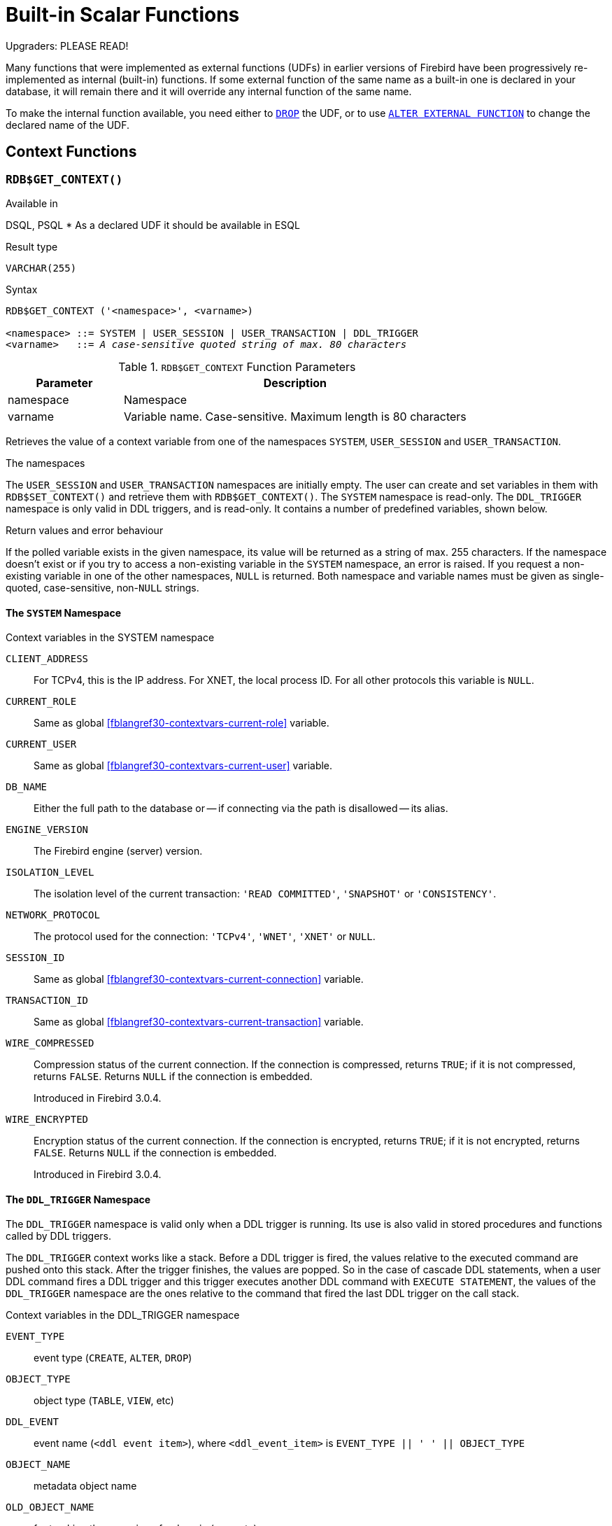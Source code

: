 [[fblangref30-functions]]
= Built-in Scalar Functions

[[fblangref30-functions-nameclashes]]
.Upgraders: PLEASE READ!
****
Many functions that were implemented as external functions (UDFs) in earlier versions of Firebird have been progressively re-implemented as internal (built-in) functions.
If some external function of the same name as a built-in one is declared in your database, it will remain there and it will override any internal function of the same name.

To make the internal function available, you need either to <<fblangref30-ddl-extfunc-drop,`DROP`>> the UDF, or to use <<fblangref30-ddl-extfunc-alter,`ALTER EXTERNAL FUNCTION`>> to change the declared name of the UDF.
****

[[fblangref30-functions-workcontext]]
== Context Functions

[[fblangref30-scalarfuncs-get-context]]
=== `RDB$GET_CONTEXT()`

.Available in
DSQL, PSQL{nbsp}* As a declared UDF it should be available in ESQL

.Result type
`VARCHAR(255)`

.Syntax
[listing,subs=+quotes]
----
RDB$GET_CONTEXT ('<namespace>', <varname>)

<namespace> ::= SYSTEM | USER_SESSION | USER_TRANSACTION | DDL_TRIGGER
<varname>   ::= _A case-sensitive quoted string of max. 80 characters_
----

[[fblangref30-funcs-tbl-rdbgetcontext]]
.`RDB$GET_CONTEXT` Function Parameters
[cols="<1,<3", options="header",stripes="none"]
|===
^| Parameter
^| Description

|namespace
|Namespace

|varname
|Variable name.
Case-sensitive.
Maximum length is 80 characters
|===

Retrieves the value of a context variable from one of the namespaces `SYSTEM`, `USER_SESSION` and `USER_TRANSACTION`.

.The namespaces
The `USER_SESSION` and `USER_TRANSACTION` namespaces are initially empty.
The user can create and set variables in them with `RDB$SET_CONTEXT()` and retrieve them with `RDB$GET_CONTEXT()`.
The `SYSTEM` namespace is read-only.
The `DDL_TRIGGER` namespace is only valid in DDL triggers, and is read-only.
It contains a number of predefined variables, shown below.

.Return values and error behaviour
If the polled variable exists in the given namespace, its value will be returned as a string of max. 255 characters.
If the namespace doesn't exist or if you try to access a non-existing variable in the `SYSTEM` namespace, an error is raised.
If you request a non-existing variable in one of the other namespaces, `NULL` is returned.
Both namespace and variable names must be given as single-quoted, case-sensitive, non-``NULL`` strings.

[[fblangref30-funcs-tbl-rdbgetcontext-system]]
==== The `SYSTEM` Namespace

[[fblangref30-funcs-tbl-systemnamespace]]
.Context variables in the SYSTEM namespace
`CLIENT_ADDRESS`::
For TCPv4, this is the IP address.
For XNET, the local process ID.
For all other protocols this variable is `NULL`.

`CURRENT_ROLE`::
Same as global <<fblangref30-contextvars-current-role>> variable.

`CURRENT_USER`::
Same as global <<fblangref30-contextvars-current-user>> variable.

`DB_NAME`::
Either the full path to the database or -- if connecting via the path is disallowed -- its alias.

`ENGINE_VERSION`::
The Firebird engine (server) version.

`ISOLATION_LEVEL`::
The isolation level of the current transaction: `'READ COMMITTED'`, `'SNAPSHOT'` or `'CONSISTENCY'`.

`NETWORK_PROTOCOL`::
The protocol used for the connection: `'TCPv4'`, `'WNET'`, `'XNET'` or `NULL`.

`SESSION_ID`::
Same as global <<fblangref30-contextvars-current-connection>> variable.

`TRANSACTION_ID`::
Same as global <<fblangref30-contextvars-current-transaction>> variable.

`WIRE_COMPRESSED`::
Compression status of the current connection.
If the connection is compressed, returns `TRUE`;
if it is not compressed, returns `FALSE`.
Returns `NULL` if the connection is embedded.
+
Introduced in Firebird 3.0.4.

`WIRE_ENCRYPTED`::
Encryption status of the current connection.
If the connection is encrypted, returns `TRUE`;
if it is not encrypted, returns `FALSE`.
Returns `NULL` if the connection is embedded.
+
Introduced in Firebird 3.0.4.

[[fblangref30-funcs-tbl-rdbgetcontext-ddl-trigger]]
==== The `DDL_TRIGGER` Namespace

The `DDL_TRIGGER` namespace is valid only when a DDL trigger is running.
Its use is also valid in stored procedures and functions called by DDL triggers.

The `DDL_TRIGGER` context works like a stack.
Before a DDL trigger is fired, the values relative to the executed command are pushed onto this stack.
After the trigger finishes, the values are popped.
So in the case of cascade DDL statements, when a user DDL command fires a DDL trigger and this trigger executes another DDL command with `EXECUTE STATEMENT`, the values of the `DDL_TRIGGER` namespace are the ones relative to the command that fired the last DDL trigger on the call stack.

.Context variables in the DDL_TRIGGER namespace
`EVENT_TYPE`:: event type (`CREATE`, `ALTER`, `DROP`)
`OBJECT_TYPE`:: object type (`TABLE`, `VIEW`, etc)
`DDL_EVENT`:: event name (`<ddl event item>`), where `<ddl_event_item>` is `EVENT_TYPE || ' ' || OBJECT_TYPE`
`OBJECT_NAME`:: metadata object name
`OLD_OBJECT_NAME`:: for tracking the renaming of a domain (see note)
`NEW_OBJECT_NAME`:: for tracking the renaming of a domain (see note)
`SQL_TEXT`:: sql statement text

[NOTE]
====
`ALTER DOMAIN __old-name__ TO __new-name__` sets `OLD_OBJECT_NAME` and `NEW_OBJECT_NAME` in both `BEFORE` and `AFTER` triggers.
For this command, `OBJECT_NAME` will have the old object name in `BEFORE` triggers, and the new object name in `AFTER` triggers.
====

[[fblangref30-funcs-tbl-rdbgetcontext-exmpl]]
==== Examples

[source]
----
select rdb$get_context('SYSTEM', 'DB_NAME') from rdb$database

New.UserAddr = rdb$get_context('SYSTEM', 'CLIENT_ADDRESS');

insert into MyTable (TestField)
  values (rdb$get_context('USER_SESSION', 'MyVar'))
----

.See also
<<fblangref30-scalarfuncs-set-context>>

[[fblangref30-scalarfuncs-set-context]]
=== `RDB$SET_CONTEXT()`

.Available in
DSQL, PSQL{nbsp}* As a declared UDF it should be available in ESQL

.Result type
`INTEGER`

.Syntax
[listing,subs=+quotes]
----
RDB$SET_CONTEXT ('<namespace>', <varname>, <value> | NULL)

<namespace> ::= USER_SESSION | USER_TRANSACTION
<varname>   ::= _A case-sensitive quoted string of max. 80 characters_
<value>     ::= _A value of any type, as long as it's castable_
                _to a VARCHAR(255)_
----

[[fblangref30-funcs-tbl-rdbsetcontext]]
.`RDB$SET_CONTEXT` Function Parameters
[cols="<1,<3", options="header",stripes="none"]
|===
^| Parameter
^| Description

|namespace
|Namespace

|varname
|Variable name.
Case-sensitive.
Maximum length is 80 characters

|value
|Data of any type provided it can be cast to `VARCHAR(255)`
|===

Creates, sets or unsets a variable in one of the user-writable namespaces `USER_SESSION` and `USER_TRANSACTION`.

.The namespaces
The `USER_SESSION` and `USER_TRANSACTION` namespaces are initially empty.
The user can create and set variables in them with `RDB$SET_CONTEXT()` and retrieve them with `RDB$GET_CONTEXT()`.
The `USER_SESSION` context is bound to the current connection.
Variables in `USER_TRANSACTION` only exist in the transaction in which they have been set.
When the transaction ends, the context and all the variables defined in it are destroyed.

.Return values and error behaviour
The function returns `1` when the variable already existed before the call and `0` when it didn't.
To remove a variable from a context, set it to `NULL`.
If the given namespace doesn't exist, an error is raised.
Both namespace and variable names must be entered as single-quoted, case-sensitive, non-``NULL`` strings.

[NOTE]
====
* The maximum number of variables in any single context is 1000.
* All `USER_TRANSACTION` variables will survive a <<fblangref30-transacs-rollback-options,`ROLLBACK RETAIN`>>  (see `ROLLBACK` Options) or <<fblangref30-transacs-rollback-tosavepoint,`ROLLBACK TO SAVEPOINT`>> unaltered, no matter at which point during the transaction they were set.
* Due to its UDF-like nature, `RDB$SET_CONTEXT` can -- in PSQL only -- be called like a void function, without assigning the result, as in the second example above.
Regular internal functions don't allow this type of use.
====

.Examples
[source]
----
select rdb$set_context('USER_SESSION', 'MyVar', 493) from rdb$database

rdb$set_context('USER_SESSION', 'RecordsFound', RecCounter);

select rdb$set_context('USER_TRANSACTION', 'Savepoints', 'Yes')
  from rdb$database
----

.See also
<<fblangref30-scalarfuncs-get-context>>

[[fblangref30-functions-math]]
== Mathematical Functions

[[fblangref30-scalarfuncs-abs]]
=== `ABS()`

.Available in
DSQL, PSQL

.Possible name conflict
YES -> <<fblangref30-functions-nameclashes,Read details>>

.Result type
Numerical

.Syntax
[listing,subs=+quotes]
----
ABS (_number_)
----

[[fblangref30-funcs-tbl-abs]]
.`ABS` Function Parameter
[cols="<1,<3", options="header",stripes="none"]
|===
^| Parameter
^| Description

|number
|An expression of a numeric type
|===

Returns the absolute value of the argument.

[[fblangref30-scalarfuncs-acos]]
=== `ACOS()`

.Available in
DSQL, PSQL

.Possible name conflict
YES -> <<fblangref30-functions-nameclashes,Read details>>

.Result type
`DOUBLE PRECISION`

.Syntax
[listing,subs=+quotes]
----
ACOS (_number_)
----

[[fblangref30-funcs-tbl-acos]]
.`ACOS` Function Parameter
[cols="<1,<3", options="header",stripes="none"]
|===
^| Parameter
^| Description

|number
|An expression of a numeric type within the range [-1, 1]
|===

Returns the arc cosine of the argument.

* The result is an angle in the range [0, pi].

.See also
<<fblangref30-scalarfuncs-cos>>, <<fblangref30-scalarfuncs-asin>>, <<fblangref30-scalarfuncs-atan>>

[[fblangref30-scalarfuncs-acosh]]
=== `ACOSH()`

.Available in
DSQL, PSQL

.Result type
`DOUBLE PRECISION`

.Syntax
[listing,subs=+quotes]
----
ACOSH (_number_)
----

[[fblangref30-funcs-tbl-acosh]]
.`ACOSH` Function Parameter
[cols="<1,<3", options="header",stripes="none"]
|===
^| Parameter
^| Description

|number
|Any non-``NULL`` value in the range [1, INF].
|===

Returns the inverse hyperbolic cosine of the argument.

* The result is in the range [0, INF].

.See also
<<fblangref30-scalarfuncs-cosh>>, <<fblangref30-scalarfuncs-asinh>>, <<fblangref30-scalarfuncs-atanh>>

[[fblangref30-scalarfuncs-asin]]
=== `ASIN()`

.Available in
DSQL, PSQL

.Possible name conflict
YES -> <<fblangref30-functions-nameclashes,Read details>>

.Result type
`DOUBLE PRECISION`

.Syntax
[listing,subs=+quotes]
----
ASIN (_number_)
----

[[fblangref30-funcs-tbl-asin]]
.`ASIN` Function Parameter
[cols="<1,<3", options="header",stripes="none"]
|===
^| Parameter
^| Description

|number
|An expression of a numeric type within the range [-1, 1]
|===

Returns the arc sine of the argument.

* The result is an angle in the range [-pi/2, pi/2].

.See also
<<fblangref30-scalarfuncs-sin>>, <<fblangref30-scalarfuncs-acos>>, <<fblangref30-scalarfuncs-atan>>

[[fblangref30-scalarfuncs-asinh]]
=== `ASINH()`

.Available in
DSQL, PSQL

.Result type
`DOUBLE PRECISION`

.Syntax
[listing,subs=+quotes]
----
ASINH (_number_)
----

[[fblangref30-funcs-tbl-asinh]]
.`ASINH` Function Parameter
[cols="<1,<3", options="header",stripes="none"]
|===
^| Parameter
^| Description

|number
|Any non-``NULL`` value in the range [-INF, INF].
|===

Returns the inverse hyperbolic sine of the argument.

* The result is in the range [-INF, INF].

.See also
<<fblangref30-scalarfuncs-sinh>>, <<fblangref30-scalarfuncs-acosh>>, <<fblangref30-scalarfuncs-atanh>>

[[fblangref30-scalarfuncs-atan]]
=== `ATAN()`

.Available in
DSQL, PSQL

.Possible name conflict
YES -> <<fblangref30-functions-nameclashes,Read details>>

.Result type
`DOUBLE PRECISION`

.Syntax
[listing,subs=+quotes]
----
ATAN (_number_)
----

[[fblangref30-funcs-tbl-atan]]
.`ATAN` Function Parameter
[cols="<1,<3", options="header",stripes="none"]
|===
^| Parameter
^| Description

|number
|An expression of a numeric type
|===

The function `ATAN` returns the arc tangent of the argument.
The result is an angle in the range ++<-pi/2, pi/2>++.

.See also
<<fblangref30-scalarfuncs-atan2>>, <<fblangref30-scalarfuncs-tan>>, <<fblangref30-scalarfuncs-acos>>, <<fblangref30-scalarfuncs-asin>>

[[fblangref30-scalarfuncs-atan2]]
=== `ATAN2()`

.Available in
DSQL, PSQL

.Possible name conflict
YES -> <<fblangref30-functions-nameclashes,Read details>>

.Result type
`DOUBLE PRECISION`

//Note for maintainers/editors: the argument names y and x (in that order!) are chosen on purpose, for geometrical reasons.
.Syntax
[listing,subs=+quotes]
----
ATAN2 (_y_, _x_)
----

[[fblangref30-funcs-tbl-atan2]]
.`ATAN2` Function Parameters
[cols="<1,<3", options="header",stripes="none"]
|===
^| Parameter
^| Description

|y
|An expression of a numeric type

|x
|An expression of a numeric type
|===

Returns the angle whose sine-to-cosine _ratio_ is given by the two arguments, and whose sine and cosine _signs_ correspond to the signs of the arguments.
This allows results across the entire circle, including the angles -pi/2 and pi/2. 

* The result is an angle in the range [-pi, pi].
* If _x_ is negative, the result is pi if _y_ is 0, and -pi if _y_ is -0.
* If both _y_ and _x_ are 0, the result is meaningless.
Starting with Firebird 3.0, an error will be raised if both arguments are 0.
At v.2.5.4, it is still not fixed in lower versions.
For more details, visit http://tracker.firebirdsql.org/browse/CORE-3201[Tracker ticket CORE-3201].

[NOTES]
====
* A fully equivalent description of this function is the following: `ATAN2(__y__, __x__)` is the angle between the positive X-axis and the line from the origin to the point _(x, y)_.
This also makes it obvious that `ATAN2(0, 0)` is undefined.
* If _x_ is greater than 0, `ATAN2(__y__, __x__)` is the same as `ATAN(__y__/__x__)`.
* If both sine and cosine of the angle are already known, `ATAN2(__sin__, __cos__)` gives the angle.
====

[[fblangref30-scalarfuncs-atanh]]
=== `ATANH()`

.Available in
DSQL, PSQL

.Result type
`DOUBLE PRECISION`

.Syntax
[listing,subs=+quotes]
----
ATANH (_number_)
----

[[fblangref30-funcs-tbl-atanh]]
.`ATANH` Function Parameter
[cols="<1,<3", options="header",stripes="none"]
|===
^| Parameter
^| Description

|number
|Any non-``NULL`` value in the range ++<-1, 1>++.
|===

Returns the inverse hyperbolic tangent of the argument.

* The result is a number in the range [-INF, INF].

.See also
<<fblangref30-scalarfuncs-tanh>>, <<fblangref30-scalarfuncs-acosh>>, <<fblangref30-scalarfuncs-asinh>>

[[fblangref30-scalarfuncs-ceil]]
=== `CEIL()`, `CEILING()`

.Available in
DSQL, PSQL

.Possible name conflict
YES -> <<fblangref30-functions-nameclashes,Read details>> (Affects `CEILING` only)

.Result type
`BIGINT` for exact numeric _number_, or `DOUBLE PRECISION` for floating point _number_

.Syntax
[listing,subs=+quotes]
----
CEIL[ING] (_number_)
----

[[fblangref30-funcs-tbl-ceil]]
.`CEIL[ING]` Function Parameters
[cols="<1,<3", options="header",stripes="none"]
|===
^| Parameter
^| Description

|number
|An expression of a numeric type
|===

Returns the smallest whole number greater than or equal to the argument.

.See also
<<fblangref30-scalarfuncs-floor>>, <<fblangref30-scalarfuncs-round>>, <<fblangref30-scalarfuncs-trunc>>

[[fblangref30-scalarfuncs-cos]]
=== `COS()`

.Available in
DSQL, PSQL

.Possible name conflict
YES -> <<fblangref30-functions-nameclashes,Read details>>

.Result type
`DOUBLE PRECISION`

.Syntax
[listing,subs=+quotes]
----
COS (_angle_)
----

[[fblangref30-funcs-tbl-cos]]
.`COS` Function Parameter
[cols="<1,<3", options="header",stripes="none"]
|===
^| Parameter
^| Description

|angle
|An angle in radians
|===

Returns an angle's cosine.
The argument must be given in radians. 

* Any non-``NULL`` result is -- obviously -- in the range [-1, 1].

.See also
<<fblangref30-scalarfuncs-acos>>, <<fblangref30-scalarfuncs-cot>>, <<fblangref30-scalarfuncs-sin>>, <<fblangref30-scalarfuncs-tan>>

[[fblangref30-scalarfuncs-cosh]]
=== `COSH()`

.Available in
DSQL, PSQL

.Possible name conflict
YES -> <<fblangref30-functions-nameclashes,Read details>>

.Result type
`DOUBLE PRECISION`

.Syntax
[listing,subs=+quotes]
----
COSH (_number_)
----

[[fblangref30-funcs-tbl-cosh]]
.`COSH` Function Parameter
[cols="<1,<3", options="header",stripes="none"]
|===
^| Parameter
^| Description

|number
|A number of a numeric type
|===

Returns the hyperbolic cosine of the argument.

* Any non-``NULL`` result is in the range [1, INF].

.See also
<<fblangref30-scalarfuncs-acosh>>, <<fblangref30-scalarfuncs-sinh>>, <<fblangref30-scalarfuncs-tanh>>

[[fblangref30-scalarfuncs-cot]]
=== `COT()`

.Available in
DSQL, PSQL

.Possible name conflict
YES -> <<fblangref30-functions-nameclashes,Read details>>

.Result type
`DOUBLE PRECISION`

.Syntax
[listing,subs=+quotes]
----
COT (_angle_)
----

[[fblangref30-funcs-tbl-cot]]
.`COT` Function Parameter
[cols="<1,<3", options="header",stripes="none"]
|===
^| Parameter
^| Description

|angle
|An angle in radians
|===

Returns an angle's cotangent.
The argument must be given in radians.

.See also
<<fblangref30-scalarfuncs-cos>>, <<fblangref30-scalarfuncs-sin>>, <<fblangref30-scalarfuncs-tan>>

[[fblangref30-scalarfuncs-exp]]
=== `EXP()`

.Available in
DSQL, PSQL

.Result type
`DOUBLE PRECISION`

.Syntax
[listing,subs=+quotes]
----
EXP (_number_)
----

[[fblangref30-funcs-tbl-exp]]
.`EXP` Function Parameter
[cols="<1,<3", options="header",stripes="none"]
|===
^| Parameter
^| Description

|number
|A number of a numeric type
|===

Returns the natural exponential, _e_^`number`^

.See also
<<fblangref30-scalarfuncs-ln>>

[[fblangref30-scalarfuncs-floor]]
=== `FLOOR()`

.Available in
DSQL, PSQL

.Possible name conflict
YES -> <<fblangref30-functions-nameclashes,Read details>>

.Result type
`BIGINT` for exact numeric _number_, or `DOUBLE PRECISION` for floating point _number_

.Syntax
[listing,subs=+quotes]
----
FLOOR (_number_)
----

[[fblangref30-funcs-tbl-floor]]
.`FLOOR` Function Parameter
[cols="<1,<3", options="header",stripes="none"]
|===
^| Parameter
^| Description

|number
|An expression of a numeric type
|===

Returns the largest whole number smaller than or equal to the argument.

.See also
<<fblangref30-scalarfuncs-ceil>>, <<fblangref30-scalarfuncs-round>>, <<fblangref30-scalarfuncs-trunc>>

[[fblangref30-scalarfuncs-ln]]
=== `LN()`

.Available in
DSQL, PSQL

.Possible name conflict
YES -> <<fblangref30-functions-nameclashes,Read details>>

.Result type
`DOUBLE PRECISION`

.Syntax
[listing,subs=+quotes]
----
LN (_number_)
----

[[fblangref30-funcs-tbl-ln]]
.`LN` Function Parameter
[cols="<1,<3", options="header",stripes="none"]
|===
^| Parameter
^| Description

|number
|An expression of a numeric type
|===

Returns the natural logarithm of the argument.

* An error is raised if the argument is negative or 0.

.See also
<<fblangref30-scalarfuncs-exp>>, <<fblangref30-scalarfuncs-log>>, <<fblangref30-scalarfuncs-log10>>

[[fblangref30-scalarfuncs-log]]
=== `LOG()`

.Available in
DSQL, PSQL

.Possible name conflict
YES -> <<fblangref30-functions-nameclashes,Read details>>

.Result type
`DOUBLE PRECISION`

.Syntax
[listing,subs=+quotes]
----
LOG (_x_, _y_)
----

[[fblangref30-funcs-tbl-log]]
.`LOG` Function Parameters
[cols="<1,<3", options="header",stripes="none"]
|===
^| Parameter
^| Description

|x
|Base.
An expression of a numeric type

|y
|An expression of a numeric type
|===

Returns the __x__-based logarithm of _y_.

* If either argument is 0 or below, an error is raised.
(Before 2.5, this would result in `NaN`, `+/-INF` or 0, depending on the exact values of the arguments.)
* If both arguments are 1, `NaN` is returned.
* If _x_ = 1 and _y_ < 1, `-INF` is returned.
* If _x_ = 1 and _y_ > 1, `INF` is returned.

.See also
<<fblangref30-scalarfuncs-power>>, <<fblangref30-scalarfuncs-ln>>, <<fblangref30-scalarfuncs-log10>>

[[fblangref30-scalarfuncs-log10]]
=== `LOG10()`

.Available in
DSQL, PSQL

.Possible name conflict
YES -> <<fblangref30-functions-nameclashes,Read details>>

.Result type
`DOUBLE PRECISION`

.Syntax
[listing,subs=+quotes]
----
LOG10 (_number_)
----

[[fblangref30-funcs-tbl-log10]]
.`LOG10` Function Parameter
[cols="<1,<3", options="header",stripes="none"]
|===
^| Parameter
^| Description

|number
|An expression of a numeric type
|===

Returns the 10-based logarithm of the argument.

* An error is raised if the argument is negative or 0.
(In versions prior to 2.5, such values would result in `NaN` and `-INF`, respectively.)

.See also
<<fblangref30-scalarfuncs-power>>, <<fblangref30-scalarfuncs-ln>>, <<fblangref30-scalarfuncs-log>>

[[fblangref30-scalarfuncs-mod]]
=== `MOD()`

.Available in
DSQL, PSQL

.Possible name conflict
YES -> <<fblangref30-functions-nameclashes,Read details>>

.Result type
`SMALLINT`, `INTEGER` or `BIGINT` depending on the type of _a_.
If _a_ is a floating-point type, the result is a `BIGINT`.

.Syntax
[listing,subs=+quotes]
----
MOD (_a_, _b_)
----

[[fblangref30-funcs-tbl-mod]]
.`MOD` Function Parameters
[cols="<1,<3", options="header",stripes="none"]
|===
^| Parameter
^| Description

|a
|An expression of a numeric type

|b
|An expression of a numeric type
|===

Returns the remainder of an integer division.

* Non-integer arguments are rounded before the division takes place.
So, "```mod(7.5, 2.5)```" gives 2 ("```mod(8, 3)```"), not 0.

[[fblangref30-scalarfuncs-pi]]
=== `PI()`

.Available in
DSQL, PSQL

.Possible name conflict
YES -> <<fblangref30-functions-nameclashes,Read details>>

.Result type
`DOUBLE PRECISION`

.Syntax
[listing]
----
PI ()
----

Returns an approximation of the value of _pi_.

[[fblangref30-scalarfuncs-power]]
=== `POWER()`

.Available in
DSQL, PSQL

.Possible name conflict
YES -> <<fblangref30-functions-nameclashes,Read details>>

.Result type
`DOUBLE PRECISION`

.Syntax
[listing,subs=+quotes]
----
POWER (_x_, _y_)
----

[[fblangref30-funcs-tbl-power]]
.`POWER` Function Parameters
[cols="<1,<3", options="header",stripes="none"]
|===
^| Parameter
^| Description

|x
|An expression of a numeric type

|y
|An expression of a numeric type
|===

Returns _x_ to the power of _y_ (_x^y^_).

.See also
<<fblangref30-scalarfuncs-exp>>, <<fblangref30-scalarfuncs-log>>, <<fblangref30-scalarfuncs-log10>>, <<fblangref30-scalarfuncs-sqrt>>

[[fblangref30-scalarfuncs-rand]]
=== `RAND()`

.Available in
DSQL, PSQL

.Possible name conflict
YES -> <<fblangref30-functions-nameclashes,Read details>>

.Result type
`DOUBLE PRECISION`

.Syntax
[listing]
----
RAND ()
----

Returns a random number between 0 and 1.

[[fblangref30-scalarfuncs-round]]
=== `ROUND()`

.Available in
DSQL, PSQL

.Possible name conflict
YES -> <<fblangref30-functions-nameclashes,Read details>>

.Result type
`INTEGER`, (scaled) `BIGINT` or `DOUBLE PRECISION`

.Syntax
[listing,subs=+quotes]
----
ROUND (_number_ [, _scale_])
----

[[fblangref30-funcs-tbl-round]]
.`ROUND` Function Parameters
[cols="<1,<3", options="header",stripes="none"]
|===
^|Parameter
^|Description

|number
|An expression of a numeric type

|scale
a|An integer specifying the number of decimal places toward which rounding is to be performed, e.g.:

* {nbsp}2 for rounding to the nearest multiple of 0.01
* {nbsp}1 for rounding to the nearest multiple of 0.1
* {nbsp}0 for rounding to the nearest whole number
* -1 for rounding to the nearest multiple of 10
* -2 for rounding to the nearest multiple of 100
|===

Rounds a number to the nearest integer.
If the fractional part is exactly `0.5`, rounding is upward for positive numbers and downward for negative numbers.
With the optional _scale_ argument, the number can be rounded to powers-of-ten multiples (tens, hundreds, tenths, hundredths, etc.) instead of just integers.

[IMPORTANT]
====
If you are used to the behaviour of the external function `ROUND`, please notice that the _internal_ function always rounds halves away from zero, i.e. downward for negative numbers.
====

[[fblangref30-scalarfuncs-round-exmpl]]
==== `ROUND` Examples

If the _scale_ argument is present, the result usually has the same scale as the first argument:

[source]
----
ROUND(123.654, 1) -- returns 123.700 (not 123.7)
ROUND(8341.7, -3) -- returns 8000.0 (not 8000)
ROUND(45.1212, 0) -- returns 45.0000 (not 45)
----

Otherwise, the result scale is 0:

[source]
----
ROUND(45.1212) -- returns 45
----

.See also
<<fblangref30-scalarfuncs-ceil>>, <<fblangref30-scalarfuncs-floor>>, <<fblangref30-scalarfuncs-trunc>>

[[fblangref30-scalarfuncs-sign]]
=== `SIGN()`

.Available in
DSQL, PSQL

.Possible name conflict
YES -> <<fblangref30-functions-nameclashes,Read details>>

.Result type
`SMALLINT`

.Syntax
[listing,subs=+quotes]
----
SIGN (_number_)
----

[[fblangref30-funcs-tbl-sign]]
.`SIGN` Function Parameter
[cols="<1,<3", options="header",stripes="none"]
|===
^| Parameter
^| Description

|number
|An expression of a numeric type
|===

Returns the sign of the argument: -1, 0 or 1.

[[fblangref30-scalarfuncs-sin]]
=== `SIN()`

.Available in
DSQL, PSQL

.Possible name conflict
YES -> <<fblangref30-functions-nameclashes,Read details>>

.Result type
`DOUBLE PRECISION`

.Syntax
[listing,subs=+quotes]
----
SIN (_angle_)
----

[[fblangref30-funcs-tbl-sin]]
.`SIN` Function Parameter
[cols="<1,<3", options="header",stripes="none"]
|===
^| Parameter
^| Description

|angle
|An angle, in radians
|===

Returns an angle's sine.
The argument must be given in radians. 

* Any non-`NULL` result is -- obviously -- in the range [-1, 1].

.See also
<<fblangref30-scalarfuncs-asin>>, <<fblangref30-scalarfuncs-cos>>, <<fblangref30-scalarfuncs-cot>>, <<fblangref30-scalarfuncs-tan>>

[[fblangref30-scalarfuncs-sinh]]
=== `SINH()`

.Available in
DSQL, PSQL

.Possible name conflict
YES -> <<fblangref30-functions-nameclashes,Read details>>

.Result type
`DOUBLE PRECISION`

.Syntax
[listing,subs=+quotes]
----
SINH (_number_)
----

[[fblangref30-funcs-tbl-sinh]]
.`SINH` Function Parameter
[cols="<1,<3", options="header",stripes="none"]
|===
^| Parameter
^| Description

|number
|An expression of a numeric type
|===

Returns the hyperbolic sine of the argument.

.See also
<<fblangref30-scalarfuncs-asinh>>, <<fblangref30-scalarfuncs-cosh>>, <<fblangref30-scalarfuncs-tanh>>

[[fblangref30-scalarfuncs-sqrt]]
=== `SQRT()`

.Available in
DSQL, PSQL

.Possible name conflict
YES -> <<fblangref30-functions-nameclashes,Read details>>

.Result type
`DOUBLE PRECISION`

.Syntax
[listing,subs=+quotes]
----
SQRT (_number_)
----

[[fblangref30-funcs-tbl-sqrt]]
.`SQRT` Function Parameter
[cols="<1,<3", options="header",stripes="none"]
|===
^| Parameter
^| Description

|number
|An expression of a numeric type
|===

Returns the square root of the argument.

* If _number_ is negative, an error is raised.

.See also
<<fblangref30-scalarfuncs-power>>

[[fblangref30-scalarfuncs-tan]]
=== `TAN()`

.Available in
DSQL, PSQL

.Possible name conflict
YES -> <<fblangref30-functions-nameclashes,Read details>>

.Result type
`DOUBLE PRECISION`

.Syntax
[listing,subs=+quotes]
----
TAN (_angle_)
----

[[fblangref30-funcs-tbl-tan]]
.`TAN` Function Parameter
[cols="<1,<3", options="header",stripes="none"]
|===
^| Parameter
^| Description

|angle
|An angle, in radians
|===

Returns an angle's tangent.
The argument must be given in radians.

.See also
<<fblangref30-scalarfuncs-atan>>, <<fblangref30-scalarfuncs-atan2>>, <<fblangref30-scalarfuncs-cos>>, <<fblangref30-scalarfuncs-cot>>, <<fblangref30-scalarfuncs-sin>>, <<fblangref30-scalarfuncs-tan>>

[[fblangref30-scalarfuncs-tanh]]
=== `TANH()`

.Available in
DSQL, PSQL

.Possible name conflict
YES -> <<fblangref30-functions-nameclashes,Read details>>

.Result type
`DOUBLE PRECISION`

.Syntax
[listing,subs=+quotes]
----
TANH (_number_)
----

[[fblangref30-funcs-tbl-tanh]]
.`TANH` Function Parameters
[cols="<1,<3", options="header",stripes="none"]
|===
^| Parameter
^| Description

|number
|An expression of a numeric type
|===

Returns the hyperbolic tangent of the argument.

* Due to rounding, any non-`NULL` result is in the range [-1, 1] (mathematically, it's ++<-1, 1>++).

.See also
<<fblangref30-scalarfuncs-atanh>>, <<fblangref30-scalarfuncs-cosh>>, <<fblangref30-scalarfuncs-tanh>>

[[fblangref30-scalarfuncs-trunc]]
=== `TRUNC()`

.Available in
DSQL, PSQL

.Result type
`INTEGER`, (scaled) `BIGINT` or `DOUBLE PRECISION`

.Syntax
[listing,subs=+quotes]
----
TRUNC (_number_ [, _scale_])
----

[[fblangref30-funcs-tbl-trunc]]
.`TRUNC` Function Parameters
[cols="<1,<3", options="header",stripes="none"]
|===
^|Parameter
^|Description

|number
|An expression of a numeric type

|scale
a|An integer specifying the number of decimal places toward which truncating is to be performed, e.g.:

* {nbsp}2 for truncating to the nearest multiple of 0.01
* {nbsp}1 for truncating to the nearest multiple of 0.1
* {nbsp}0 for truncating to the nearest whole number
* -1 for truncating to the nearest multiple of 10
* -2 for truncating to the nearest multiple of 100
|===

Returns the integer part of a number.
With the optional _scale_ argument, the number can be truncated to powers-of-ten multiples (tens, hundreds, tenths, hundredths, etc.) instead of just integers.

[NOTE]
====
* If the _scale_ argument is present, the result usually has the same scale as the first argument, e.g.
** `TRUNC(789.2225, 2)` returns 789.2200 (not 789.22)
** `TRUNC(345.4, -2)` returns 300.0 (not 300)
** `TRUNC(-163.41, 0)` returns -163.00 (not -163)
* Otherwise, the result scale is 0:
** `TRUNC(-163.41)` returns -163
====

[IMPORTANT]
====
If you are used to the behaviour of the https://www.firebirdsql.org/file/documentation/reference_manuals/reference_material/html/langrefupd25-udf-truncate.html[external function `TRUNCATE`], please notice that the _internal_ function `TRUNC` always truncates toward zero, i.e. upward for negative numbers.
====

.See also
<<fblangref30-scalarfuncs-ceil>>, <<fblangref30-scalarfuncs-floor>>, <<fblangref30-scalarfuncs-round>>

[[fblangref30-functions-string]]
== String Functions

[[fblangref30-scalarfuncs-ascii-char]]
=== `ASCII_CHAR()`

.Available in
DSQL, PSQL

.Possible name conflict
YES -> <<fblangref30-functions-nameclashes,Read details>>

.Result type
`CHAR(1) CHARACTER SET NONE`

.Syntax
[listing,subs=+quotes]
----
ASCII_CHAR (_code_)
----

[[fblangref30-funcs-tbl-asciichar]]
.`ASCII_CHAR` Function Parameter
[cols="<1,<3", options="header",stripes="none"]
|===
^| Parameter
^| Description

|code
|An integer within the range from 0 to 255
|===

Returns the ASCII character corresponding to the number passed in the argument.

[IMPORTANT]
====
* If you are used to the behaviour of the `ASCII_CHAR` UDF, which returns an empty string if the argument is 0, please notice that the internal function correctly returns a character with ASCII code 0 here.
====

[[fblangref30-scalarfuncs-ascii-val]]
=== `ASCII_VAL()`

.Available in
DSQL, PSQL

.Possible name conflict
YES -> <<fblangref30-functions-nameclashes,Read details>>

.Result type
`SMALLINT`

.Syntax
[listing,subs=+quotes]
----
ASCII_VAL (_ch_)
----

[[fblangref30-funcs-tbl-asciival]]
.`ASCII_VAL` Function Parameter
[cols="<1,<3", options="header",stripes="none"]
|===
^| Parameter
^| Description

|ch
|A string of the `[VAR]CHAR` data type or a text `BLOB` with the maximum size of 32,767 bytes
|===

Returns the ASCII code of the character passed in.

* If the argument is a string with more than one character, the ASCII code of the first character is returned.
* If the argument is an empty string, 0 is returned.
* If the argument is `NULL`, `NULL` is returned.
* If the first character of the argument string is multi-byte, an error is raised.
(A bug in Firebird 2.1 - 2.1.3 and 2.5.0 causes an error to be raised if _any_ character in the string is multi-byte.
This is fixed in versions 2.1.4 and 2.5.1.)

[[fblangref30-scalarfuncs-bit-length]]
=== `BIT_LENGTH()`

.Available in
DSQL, PSQL

.Result type
`INTEGER`

.Syntax
[listing,subs=+quotes]
----
BIT_LENGTH (_string_)
----

[[fblangref30-funcs-tbl-bitlength]]
.`BIT_LENGTH` Function Parameter
[cols="<1,<3", options="header",stripes="none"]
|===
^| Parameter
^| Description

|string
|An expression of a string type
|===

Gives the length in bits of the input string.
For multi-byte character sets, this may be less than the number of characters times 8 times the "`formal`" number of bytes per character as found in `RDB$CHARACTER_SETS`.

[NOTE]
====
With arguments of type `CHAR`, this function takes the entire formal string length (i.e. the declared length of a field or variable) into account.
If you want to obtain the "`logical`" bit length, not counting the trailing spaces, right-<<fblangref30-scalarfuncs-trim,`TRIM`>> the argument before passing it to `BIT_LENGTH`.
====

.`BLOB` support
Since Firebird 2.1, this function fully supports text ``BLOB``s of any length and character set.

[[fblangref30-scalarfuncs-bit-length-exmpl]]
==== `BIT_LENGTH` Examples

[source]
----
select bit_length('Hello!') from rdb$database
-- returns 48

select bit_length(_iso8859_1 'Grüß di!') from rdb$database
-- returns 64: ü and ß take up one byte each in ISO8859_1

select bit_length
  (cast (_iso8859_1 'Grüß di!' as varchar(24) character set utf8))
from rdb$database
-- returns 80: ü and ß take up two bytes each in UTF8

select bit_length
  (cast (_iso8859_1 'Grüß di!' as char(24) character set utf8))
from rdb$database
-- returns 208: all 24 CHAR positions count, and two of them are 16-bit
----

.See also
<<fblangref30-scalarfuncs-octet-length>>, <<fblangref30-scalarfuncs-char-length>>

[[fblangref30-scalarfuncs-char-length]]
=== `CHAR_LENGTH()`, `CHARACTER_LENGTH()`

.Available in
DSQL, PSQL

.Result type
`INTEGER`

.Syntax
[listing,subs=+quotes]
----
  CHAR_LENGTH (_string_)
| CHARACTER_LENGTH (_string_)
----

[[fblangref30-funcs-tbl-charlength]]
.`CHAR[ACTER]_LENGTH` Function Parameter
[cols="<1,<3", options="header",stripes="none"]
|===
^| Parameter
^| Description

|string
|An expression of a string type
|===

Gives the length in characters of the input string.

[NOTE]
====
* With arguments of type `CHAR`, this function returns the formal string length (i.e. the declared length of a field or variable).
If you want to obtain the "`logical`" length, not counting the trailing spaces, right-<<fblangref30-scalarfuncs-trim,`TRIM`>> the argument before passing it to `CHAR[ACTER]_LENGTH`.
* *``BLOB`` support*: Since Firebird 2.1, this function fully supports text ``BLOB``s of any length and character set.
====

[[fblangref30-scalarfuncs-char-length-exmpl]]
==== `CHAR_LENGTH` Examples
[source]
----
select char_length('Hello!') from rdb$database
-- returns 6

select char_length(_iso8859_1 'Grüß di!') from rdb$database
-- returns 8

select char_length
  (cast (_iso8859_1 'Grüß di!' as varchar(24) character set utf8))
from rdb$database
-- returns 8; the fact that ü and ß take up two bytes each is irrelevant

select char_length
  (cast (_iso8859_1 'Grüß di!' as char(24) character set utf8))
from rdb$database
-- returns 24: all 24 CHAR positions count
----

.See also
<<fblangref30-scalarfuncs-bit-length>>, <<fblangref30-scalarfuncs-octet-length>>

[[fblangref30-scalarfuncs-hash]]
=== `HASH()`

.Available in
DSQL, PSQL

.Result type
`BIGINT`

.Syntax
[listing,subs=+quotes]
----
HASH (_string_)
----

[[fblangref30-funcs-tbl-hash]]
.`HASH` Function Parameter
[cols="<1,<3", options="header",stripes="none"]
|===
^| Parameter
^| Description

|string
|An expression of a string type
|===

Returns a hash value for the input string.
This function fully supports text ``BLOB``s of any length and character set.

[[fblangref30-scalarfuncs-left]]
=== `LEFT()`

.Available in
DSQL, PSQL

.Result type
`VARCHAR` or `BLOB`

.Syntax
[listing,subs=+quotes]
----
LEFT (_string_, _length_)
----

[[fblangref30-funcs-tbl-left]]
.`LEFT` Function Parameters
[cols="<1,<3", options="header",stripes="none"]
|===
^| Parameter
^| Description

|string
|An expression of a string type

|length
|Integer expression.
Defines the number of characters to return
|===

Returns the leftmost part of the argument string.
The number of characters is given in the second argument. 

* This function fully supports text ``BLOB``s of any length, including those with a multi-byte character set.
* If _string_ is a `BLOB`, the result is a `BLOB`.
Otherwise, the result is a `VARCHAR(__n__)` with _n_ the length of the input string.
* If the _length_ argument exceeds the string length, the input string is returned unchanged.
* If the _length_ argument is not a whole number, bankers' rounding (round-to-even) is applied, i.e. 0.5 becomes 0, 1.5 becomes 2, 2.5 becomes 2, 3.5 becomes 4, etc.

.See also
<<fblangref30-scalarfuncs-right>>

[[fblangref30-scalarfuncs-lower]]
=== `LOWER()`

.Available in
DSQL, ESQL, PSQL

.Possible name conflict
YES -> <<lowernote,Read details below>>

.Result type
`(VAR)CHAR` or `BLOB`

.Syntax
[listing,subs=+quotes]
----
LOWER (_string_)
----

[[fblangref30-funcs-tbl-lower]]
.`LOWER` Function ParameterS
[cols="<1,<3", options="header",stripes="none"]
|===
^| Parameter
^| Description

|string
|An expression of a string type
|===

Returns the lower-case equivalent of the input string.
The exact result depends on the character set.
With `ASCII` or `NONE` for instance, only ASCII characters are lowercased;
with `OCTETS`, the entire string is returned unchanged.
Since Firebird 2.1 this function also fully supports text ``BLOB``s of any length and character set.

[[lowernote]]
.Name Clash
[NOTE]
====
Because `LOWER` is a reserved word, the internal function will take precedence even if the external function by that name has also been declared.
To call the (inferior!) external function, use double-quotes and the exact capitalisation, as in `"LOWER"(__string__)`.
====

[[fblangref30-scalarfuncs-lower-exmpl]]
==== `LOWER` Examples

[source]
----
select Sheriff from Towns
  where lower(Name) = 'cooper''s valley'
----

.See also
<<fblangref30-scalarfuncs-upper>>

[[fblangref30-scalarfuncs-lpad]]
=== `LPAD()`

.Available in
DSQL, PSQL

.Possible name conflict
YES -> <<fblangref30-functions-nameclashes,Read details>>

.Result type
`VARCHAR` or `BLOB`

.Syntax
[listing,subs=+quotes]
----
LPAD (_str_, _endlen_ [, _padstr_])
----

[[fblangref30-funcs-tbl-lpad]]
.`LPAD` Function Parameters
[cols="<1,<3", options="header",stripes="none"]
|===
^| Parameter
^| Description

|str
|An expression of a string type

|endlen
|Output string length

|padstr
|The character or string to be used to pad the source string up to the specified length.
Default is space ("```' '```")
|===

Left-pads a string with spaces or with a user-supplied string until a given length is reached.

* This function fully supports text ``BLOB``s of any length and character set.
* If _str_ is a `BLOB`, the result is a `BLOB`.
Otherwise, the result is a `VARCHAR(__endlen__)`.
* If _padstr_ is given and equals `''` (empty string), no padding takes place.
* If _endlen_ is less than the current string length, the string is truncated to _endlen_, even if _padstr_ is the empty string.

[NOTE]
====
In Firebird 2.1-2.1.3, all non-``BLOB`` results were of type `VARCHAR(32765)`, which made it advisable to cast them to a more modest size.
This is no longer the case.
====

[WARNING]
====
When used on a `BLOB`, this function may need to load the entire object into memory.
Although it does try to limit memory consumption, this may affect performance if huge ``BLOB``s are involved.
====

[[fblangref30-scalarfuncs-lpad-exmpl]]
==== `LPAD` Examples

[source]
----
lpad ('Hello', 12)               -- returns '       Hello'
lpad ('Hello', 12, '-')          -- returns '-------Hello'
lpad ('Hello', 12, '')           -- returns 'Hello'
lpad ('Hello', 12, 'abc')        -- returns 'abcabcaHello'
lpad ('Hello', 12, 'abcdefghij') -- returns 'abcdefgHello'
lpad ('Hello', 2)                -- returns 'He'
lpad ('Hello', 2, '-')           -- returns 'He'
lpad ('Hello', 2, '')            -- returns 'He'
----

.See also
<<fblangref30-scalarfuncs-rpad>>

[[fblangref30-scalarfuncs-octet-length]]
=== `OCTET_LENGTH()`

.Available in
DSQL, PSQL

.Result type
`INTEGER`

.Syntax
[listing,subs=+quotes]
----
OCTET_LENGTH (_string_)
----

[[fblangref30-funcs-tbl-octetlength]]
.`OCTET_LENGTH` Function Parameter
[cols="<1,<3", options="header",stripes="none"]
|===
^| Parameter
^| Description

|string
|An expression of a string type
|===

Gives the length in bytes (octets) of the input string.
For multi-byte character sets, this may be less than the number of characters times the "`formal`" number of bytes per character as found in `RDB$CHARACTER_SETS`.

[NOTE]
====
With arguments of type `CHAR`, this function takes the entire formal string length (i.e. the declared length of a field or variable) into account.
If you want to obtain the "`logical`" byte length, not counting the trailing spaces, right-<<fblangref30-scalarfuncs-trim,`TRIM`>> the argument before passing it to `OCTET_LENGTH`.
====

.`BLOB` support
Since Firebird 2.1, this function fully supports text ``BLOB``s of any length and character set.

[[fblangref30-scalarfuncs-octet-length-exmpl]]
==== `OCTET_LENGTH` Examples

[source]
----
select octet_length('Hello!') from rdb$database
-- returns 6

select octet_length(_iso8859_1 'Grüß di!') from rdb$database
-- returns 8: ü and ß take up one byte each in ISO8859_1

select octet_length
  (cast (_iso8859_1 'Grüß di!' as varchar(24) character set utf8))
from rdb$database
-- returns 10: ü and ß take up two bytes each in UTF8

select octet_length
  (cast (_iso8859_1 'Grüß di!' as char(24) character set utf8))
from rdb$database
-- returns 26: all 24 CHAR positions count, and two of them are 2-byte
----

.See also
<<fblangref30-scalarfuncs-bit-length>>, <<fblangref30-scalarfuncs-char-length>>

[[fblangref30-scalarfuncs-overlay]]
=== `OVERLAY()`

.Available in
DSQL, PSQL

.Result type
`VARCHAR` or `BLOB`

.Syntax
[listing,subs=+quotes]
----
OVERLAY (_string_ PLACING _replacement_ FROM _pos_ [FOR _length_])
----

[[fblangref30-funcs-tbl-overlay]]
.`OVERLAY` Function Parameters
[cols="<1,<3", options="header",stripes="none"]
|===
^| Parameter
^| Description

|string
|The string into which the replacement takes place

|replacement
|Replacement string

|pos
|The position from which replacement takes place (starting position)

|length
|The number of characters that are to be overwritten
|===

`OVERLAY()` overwrites part of a string with another string.
By default, the number of characters removed from (overwritten in) the host string equals the length of the replacement string.
With the optional fourth argument, a different number of characters can be specified for removal. 

* This function supports ``BLOB``s of any length.
* If _string_ or _replacement_ is a `BLOB`, the result is a `BLOB`.
Otherwise, the result is a `VARCHAR(__n__)` with _n_ the sum of the lengths of _string_ and _replacement_.
* As usual in SQL string functions, _pos_ is 1-based.
* If _pos_ is beyond the end of _string_, _replacement_ is placed directly after _string_.
* If the number of characters from _pos_ to the end of _string_ is smaller than the length of _replacement_ (or than the _length_ argument, if present), _string_ is truncated at _pos_ and _replacement_ placed after it.
* The effect of a "```FOR 0```" clause is that _replacement_ is simply inserted into _string_.
* If any argument is `NULL`, the result is `NULL`.
* If _pos_ or _length_ is not a whole number, bankers' rounding (round-to-even) is applied, i.e. 0.5 becomes 0, 1.5 becomes 2, 2.5 becomes 2, 3.5 becomes 4, etc.

[WARNING]
====
When used on a `BLOB`, this function may need to load the entire object into memory.
This may affect performance if huge ``BLOB``s are involved.
====

[[fblangref30-scalarfuncs-overlay-exmpl]]
==== `OVERLAY` Examples

[source]
----
overlay ('Goodbye' placing 'Hello' from 2)   -- returns 'GHelloe'
overlay ('Goodbye' placing 'Hello' from 5)   -- returns 'GoodHello'
overlay ('Goodbye' placing 'Hello' from 8)   -- returns 'GoodbyeHello'
overlay ('Goodbye' placing 'Hello' from 20)  -- returns 'GoodbyeHello'

overlay ('Goodbye' placing 'Hello' from 2 for 0) -- r. 'GHellooodbye'
overlay ('Goodbye' placing 'Hello' from 2 for 3) -- r. 'GHellobye'
overlay ('Goodbye' placing 'Hello' from 2 for 6) -- r. 'GHello'
overlay ('Goodbye' placing 'Hello' from 2 for 9) -- r. 'GHello'

overlay ('Goodbye' placing '' from 4)        -- returns 'Goodbye'
overlay ('Goodbye' placing '' from 4 for 3)  -- returns 'Gooe'
overlay ('Goodbye' placing '' from 4 for 20) -- returns 'Goo'

overlay ('' placing 'Hello' from 4)          -- returns 'Hello'
overlay ('' placing 'Hello' from 4 for 0)    -- returns 'Hello'
overlay ('' placing 'Hello' from 4 for 20)   -- returns 'Hello'
----

.See also
<<fblangref30-scalarfuncs-replace>>

[[fblangref30-scalarfuncs-position]]
=== `POSITION()`

.Available in
DSQL, PSQL

.Result type
`INTEGER`

.Syntax
[listing,subs=+quotes]
----
  POSITION (_substr_ IN _string_)
| POSITION (_substr_, _string_ [, _startpos_])
----

[[fblangref30-funcs-tbl-position]]
.`POSITION` Function Parameters
[cols="<1,<3", options="header",stripes="none"]
|===
^| Parameter
^| Description

|substr
|The substring whose position is to be searched for

|string
|The string which is to be searched

|startpos
|The position in _string_ where the search is to start
|===

Returns the (1-based) position of the first occurrence of a substring in a host string.
With the optional third argument, the search starts at a given offset, disregarding any matches that may occur earlier in the string.
If no match is found, the result is 0.

[NOTE]
====
* The optional third argument is only supported in the second syntax (comma syntax).
* The empty string is considered a substring of every string.
Therefore, if _substr_ is `''` (empty string) and _string_ is not `NULL`, the result is:
+
--
** 1 if _startpos_ is not given;
** _startpos_ if _startpos_ lies within _string_;
** 0 if _startpos_ lies beyond the end of _string_.
--
+ 
**Notice:** A bug in Firebird 2.1 - 2.1.3 and 2.5.0 causes `POSITION` to _always_ return 1 if _substr_ is the empty string.
This is fixed in 2.1.4 and 2.5.1.
* This function fully supports text ``BLOB``s of any size and character set.
====

[WARNING]
====
When used on a `BLOB`, this function may need to load the entire object into memory.
This may affect performance if huge ``BLOB``s are involved.
====

[[fblangref30-scalarfuncs-position-exmpl]]
==== `POSITION` Examples

[source]
----
position ('be' in 'To be or not to be')   -- returns 4
position ('be', 'To be or not to be')     -- returns 4
position ('be', 'To be or not to be', 4)  -- returns 4
position ('be', 'To be or not to be', 8)  -- returns 17
position ('be', 'To be or not to be', 18) -- returns 0
position ('be' in 'Alas, poor Yorick!')   -- returns 0
----

.See also
<<fblangref30-scalarfuncs-substring>>

[[fblangref30-scalarfuncs-replace]]
=== `REPLACE()`

.Available in
DSQL, PSQL

.Result type
`VARCHAR` or `BLOB`

.Syntax
[listing,subs=+quotes]
----
REPLACE (_str_, _find_, _repl_)
----

[[fblangref30-funcs-tbl-replace]]
.`REPLACE` Function Parameters
[cols="<1,<3", options="header",stripes="none"]
|===
^| Parameter
^| Description

|str
|The string in which the replacement is to take place

|find
|The string to search for

|repl
|The replacement string
|===

Replaces all occurrences of a substring in a string.

* This function fully supports text ``BLOB``s of any length and character set.
* If any argument is a `BLOB`, the result is a `BLOB`.
Otherwise, the result is a `VARCHAR(__n__)` with _n_ calculated from the lengths of _str_, _find_ and _repl_ in such a way that even the maximum possible number of replacements won't overflow the field.
* If _find_ is the empty string, _str_ is returned unchanged.
* If _repl_ is the empty string, all occurrences of _find_ are deleted from _str_.
* If any argument is `NULL`, the result is always `NULL`, even if nothing would have been replaced.

[WARNING]
====
When used on a `BLOB`, this function may need to load the entire object into memory.
This may affect performance if huge ``BLOB``s are involved.
====

[[fblangref30-scalarfuncs-replace-exmpl]]
==== `REPLACE` Examples

[source]
----
replace ('Billy Wilder',  'il', 'oog') -- returns 'Boogly Woogder'
replace ('Billy Wilder',  'il',    '') -- returns 'Bly Wder'
replace ('Billy Wilder',  null, 'oog') -- returns NULL
replace ('Billy Wilder',  'il',  null) -- returns NULL
replace ('Billy Wilder', 'xyz',  null) -- returns NULL (!)
replace ('Billy Wilder', 'xyz', 'abc') -- returns 'Billy Wilder'
replace ('Billy Wilder',    '', 'abc') -- returns 'Billy Wilder'
----

.See also
<<fblangref30-scalarfuncs-overlay>>, <<fblangref30-scalarfuncs-substring>>, <<fblangref30-scalarfuncs-position>>, <<fblangref30-scalarfuncs-char-length>>

[[fblangref30-scalarfuncs-reverse]]
=== `REVERSE()`

.Available in
DSQL, PSQL

.Result type
`VARCHAR`

.Syntax
[listing,subs=+quotes]
----
REVERSE (_string_)
----

[[fblangref30-funcs-tbl-reverse]]
.`REVERSE` Function Parameter
[cols="<1,<3", options="header",stripes="none"]
|===
^| Parameter
^| Description

|string
|An expression of a string type
|===

Returns a string backwards.

[[fblangref30-scalarfuncs-reverse-exmpl]]
==== `REVERSE` Examples
[source]
----
reverse ('spoonful')            -- returns 'lufnoops'
reverse ('Was it a cat I saw?') -- returns '?was I tac a ti saW'
----

[TIP]
====
This function comes in very handy if you want to group, search or order on string endings, e.g. when dealing with domain names or email addresses:

[source]
----
create index ix_people_email on people
  computed by (reverse(email));

select * from people
  where reverse(email) starting with reverse('.br');
----
====

[[fblangref30-scalarfuncs-right]]
=== `RIGHT()`

.Available in
DSQL, PSQL

.Possible name conflict
YES -> <<fblangref30-functions-nameclashes,Read details>>

.Result type
`VARCHAR` or `BLOB`

.Syntax
[listingstring]
----
RIGHT (_string_, _length_)
----

[[fblangref30-funcs-tbl-right]]
.`RIGHT` Function Parameters
[cols="<1,<3", options="header",stripes="none"]
|===
^| Parameter
^| Description

|string
|An expression of a string type

|length
|Integer.
Defines the number of characters to return
|===

Returns the rightmost part of the argument string.
The number of characters is given in the second argument. 

* This function supports text ``BLOB``s of any length, but has a bug in versions 2.1 - 2.1.3 and 2.5.0 that makes it fail with text ``BLOB``s larger than 1024 bytes that have a multi-byte character set.
This has been fixed in versions 2.1.4 and 2.5.1.
* If _string_ is a `BLOB`, the result is a `BLOB`.
Otherwise, the result is a `VARCHAR(__n__)` with _n_ the length of the input string.
* If the _length_ argument exceeds the string length, the input string is returned unchanged.
* If the _length_ argument is not a whole number, bankers' rounding (round-to-even) is applied, i.e. 0.5 becomes 0, 1.5 becomes 2, 2.5 becomes 2, 3.5 becomes 4, etc.

[WARNING]
====
When used on a `BLOB`, this function may need to load the entire object into memory.
This may affect performance if huge ``BLOB``s are involved.
====

.See also
<<fblangref30-scalarfuncs-left>>, <<fblangref30-scalarfuncs-substring>>

[[fblangref30-scalarfuncs-rpad]]
=== `RPAD()`

.Available in
DSQL, PSQL

.Possible name conflict
YES -> <<fblangref30-functions-nameclashes,Read details>>

.Result type
`VARCHAR` or `BLOB`

.Syntax
[listing,subs=+quotes]
----
RPAD (_str_, _endlen_ [, _padstr_])
----

[[fblangref30-funcs-tbl-rpad]]
.`RPAD` Function Parameters
[cols="<1,<3", options="header",stripes="none"]
|===
^| Parameter
^| Description

|str
|An expression of a string type

|endlen
|Output string length

|endlen
|The character or string to be used to pad the source string up to the specified length.
Default is space (`' '`)
|===

Right-pads a string with spaces or with a user-supplied string until a given length is reached.

* This function fully supports text ``BLOB``s of any length and character set.
* If _str_ is a `BLOB`, the result is a `BLOB`.
Otherwise, the result is a `VARCHAR(_endlen_)`.
* If _padstr_ is given and equals `''` (empty string), no padding takes place.
* If _endlen_ is less than the current string length, the string is truncated to _endlen_, even if _padstr_ is the empty string.

[NOTE]
====
In Firebird 2.1-2.1.3, all non-``BLOB`` results were of type `VARCHAR(32765)`, which made it advisable to cast them to a more modest size.
This is no longer the case.
====

[WARNING]
====
When used on a `BLOB`, this function may need to load the entire object into memory.
Although it does try to limit memory consumption, this may affect performance if huge ``BLOB``s are involved.
====

[[fblangref30-scalarfuncs-rpad-exmpl]]
==== `RPAD` Examples

[source]
----
rpad ('Hello', 12)               -- returns 'Hello       '
rpad ('Hello', 12, '-')          -- returns 'Hello-------'
rpad ('Hello', 12, '')           -- returns 'Hello'
rpad ('Hello', 12, 'abc')        -- returns 'Helloabcabca'
rpad ('Hello', 12, 'abcdefghij') -- returns 'Helloabcdefg'
rpad ('Hello', 2)                -- returns 'He'
rpad ('Hello', 2, '-')           -- returns 'He'
rpad ('Hello', 2, '')            -- returns 'He'
----

.See also
<<fblangref30-scalarfuncs-lpad>>

[[fblangref30-scalarfuncs-substring]]
=== `SUBSTRING()`

.Available in
DSQL, PSQL

.Result types
`VARCHAR` or `BLOB`

.Syntax
[listing,subs=+quotes]
----
SUBSTRING ( <substring-args> )

<substring-args> ::=
    _str_ FROM _startpos_ [FOR _length_]
  | _str_ [NOT] SIMILAR TO <similar-pattern> ESCAPE <escape>

<similar-pattern> ::=
  <similar-pattern-R1>
  <escape> " <similar-pattern-R2> <escape> "
  <similar-pattern-R3>
----

[[fblangref30-funcs-tbl-substring]]
.`SUBSTRING` Function Parameters
[cols="<1,<3", options="header",stripes="none"]
|===
^| Parameter
^| Description

|str
|An expression of a string type

|startpos
|Integer expression, the position from which to start retrieving the substring

|length
|The number of characters to retrieve after the _startpos_

|similar-pattern
|SQL regular expression pattern to search for the substring

|escape
|Escape character
|===

Returns a string's substring starting at the given position, either to the end of the string or with a given length, or extracts a substring using an SQL regular expression pattern.

If any argument is `NULL`, the result is also `NULL`.

[WARNING]
====
When used on a `BLOB`, this function may need to load the entire object into memory.
Although it does try to limit memory consumption, this may affect performance if huge ``BLOB``s are involved.
====

[[fblangref30-scalarfuncs-substring-pos]]
==== Positional `SUBSTRING`

In its simple, positional form (with `FROM`), this function returns the substring starting at character position _startpos_ (the first position being 1).
Without the `FOR` argument, it returns all the remaining characters in the string.
With `FOR`, it returns _length_ characters or the remainder of the string, whichever is shorter.

The function fully supports binary and text ``BLOB``s of any length, and with any character set.
If _str_ is a `BLOB`, the result is also a `BLOB`.
For any other argument type, the result is a `VARCHAR`.

For non-``BLOB`` arguments, the width of the result field is always equal to the length of _str_, regardless of _startpos_ and _length_.
So, `substring('pinhead' from 4 for 2)` will return a `VARCHAR(7)` containing the string `'he'`.

.Example
[source]
----
insert into AbbrNames(AbbrName)
  select substring(LongName from 1 for 3) from LongNames
----

[[fblangref30-scalarfuncs-substring-regexp]]
==== Regular Expression `SUBSTRING`

In the regular expression form (with `SIMILAR TO`), the `SUBSTRING` function returns part of the string matching an SQL regular expression pattern.
If no match is found, `NULL` is returned.

The `SIMILAR TO` pattern is formed from three SQL regular expression patterns, _R1_, _R2_ and _R3_.
The entire pattern takes the form of `R1 || '__<escape>__"' || R2 || '__<escape>__"' || R3`, where _<escape>_ is the escape character defined in the `ESCAPE` clause.
_R2_ is the pattern that matches the substring to extract, and is enclosed between escaped double quotes (`__<escape>__"`, e.g. "```++#"++```" with escape character '```++#++```').
_R1_ matches the prefix of the string, and _R3_ the suffix of the string.
Both _R1_ and _R3_ are optional (they can be empty), but the pattern must match the entire string.
In other words, it is not sufficient to specify a pattern that only finds the substring to extract.

[TIP]
====
The escaped double quotes around _R2_ can be compared to defining a single capture group in more common regular expression syntax like PCRE.
That is, the full pattern is equivalent to `__R1__(__R2__)__R3__`, which must match the entire input string, and the capture group is the substring to be returned.
====

[NOTE]
====
If any one of _R1_, _R2_, or _R3_ is not a zero-length string and does not have the format of an SQL regular expression, then an exception is raised.
====

The full SQL regular expression format is described in <<fblangref30-commons-syntaxregex,Syntax: SQL Regular Expressions>>

.Examples
[source]
----
substring('abcabc' similar 'a#"bcab#"c' escape '#')  -- bcab
substring('abcabc' similar 'a#"%#"c' escape '#')     -- bcab
substring('abcabc' similar '_#"%#"_' escape '#')     -- bcab
substring('abcabc' similar '#"(abc)*#"' escape '#')  -- abcabc
substring('abcabc' similar '#"abc#"' escape '#')     -- <null>
----

.See also
<<fblangref30-scalarfuncs-position>>, <<fblangref30-scalarfuncs-left>>, <<fblangref30-scalarfuncs-right>>, <<fblangref30-scalarfuncs-char-length>>, <<fblangref30-commons-predsimilarto,`SIMILAR TO`>>

[[fblangref30-scalarfuncs-trim]]
=== `TRIM()`

.Available in
DSQL, PSQL

.Result type
`VARCHAR` or `BLOB`

.Syntax
[listing,subs=+quotes]
----
TRIM ([<adjust>] _str_)

<adjust> ::=  {[<where>] [_what_]} FROM

<where> ::=  BOTH | LEADING | TRAILING
----

[[fblangref30-funcs-tbl-trim]]
.`TRIM` Function Parameters
[cols="<1,<3", options="header",stripes="none"]
|===
^| Parameter
^| Description

|str
|An expression of a string type

|where
|The position the substring is to be removed from -- `BOTH` {vbar} `LEADING` {vbar} `TRAILING`.
`BOTH` is the default

|what
|The substring that should be removed (multiple times if there are several matches) from the beginning, the end, or both sides of the input string _str_.
By default it is space (`' '`)
|===

Removes leading and/or trailing spaces (or optionally other strings) from the input string.
Since Firebird 2.1 this function fully supports text ``BLOB``s of any length and character set.

[NOTE]
====
* If _str_ is a `BLOB`, the result is a `BLOB`.
Otherwise, it is a `VARCHAR(__n__)` with _n_ the formal length of _str_.
* Since Firebird 3.0, the maximum size of _what_ -- if a `BLOB -- was increased to 4GB, in previous versions the value of _what_ could not exceed 32767 bytes.
====

[WARNING]
====
When used on a `BLOB`, this function may need to load the entire object into memory.
This may affect performance if huge ``BLOB``s are involved.
====

[[fblangref30-scalarfuncs-trim-exmpl]]
==== `TRIM` Examples
[source]
----
select trim ('  Waste no space   ') from rdb$database
-- returns 'Waste no space'

select trim (leading from '  Waste no space   ') from rdb$database
-- returns 'Waste no space   '

select trim (leading '.' from '  Waste no space   ') from rdb$database
-- returns '  Waste no space   '

select trim (trailing '!' from 'Help!!!!') from rdb$database
-- returns 'Help'

select trim ('la' from 'lalala I love you Ella') from rdb$database
-- returns ' I love you El'

select trim ('la' from 'Lalala I love you Ella') from rdb$database
-- returns 'Lalala I love you El'
----

[[fblangref30-scalarfuncs-upper]]
=== `UPPER()`

.Available in
DSQL, ESQL, PSQL

.Result type
`(VAR)CHAR` or `BLOB`

.Syntax
[listing,subs=+quotes]
----
UPPER (_str_)
----

[[fblangref30-funcs-tbl-upper]]
.`UPPER` Function Parameter
[cols="<1,<3", options="header",stripes="none"]
|===
^| Parameter
^| Description

|str
|An expression of a string type
|===

Returns the upper-case equivalent of the input string.
The exact result depends on the character set.
With `ASCII` or `NONE` for instance, only ASCII characters are uppercased;
with `OCTETS`, the entire string is returned unchanged.
Since Firebird 2.1 this function also fully supports text ``BLOB``s of any length and character set.

[[fblangref30-scalarfuncs-upper-exmpl]]
==== `UPPER` Examples

[source]
----
select upper(_iso8859_1 'Débâcle')
from rdb$database
-- returns 'DÉBÂCLE' (before Firebird 2.0: 'DéBâCLE')

select upper(_iso8859_1 'Débâcle' collate fr_fr)
from rdb$database
-- returns 'DEBACLE', following French uppercasing rules
----

.See also
<<fblangref30-scalarfuncs-lower>>

[[fblangref30-functions-datetime]]
== Date and Time Functions

[[fblangref30-scalarfuncs-dateadd]]
=== `DATEADD()`

.Available in
DSQL, PSQL

.Result type
`DATE`, `TIME` or `TIMESTAMP`

.Syntax
[listing,subs=+quotes]
----
DATEADD (<args>)

<args> ::=
    <amount> <unit> TO <datetime>
  | <unit>, <amount>, <datetime>

<amount> ::= _an integer expression (negative to subtract)_
<unit> ::=
    YEAR | MONTH | WEEK | DAY
  | HOUR | MINUTE | SECOND | MILLISECOND
<datetime> ::= _a DATE, TIME or TIMESTAMP expression_
----

[[fblangref30-funcs-tbl-dateadd]]
.`DATEADD` Function Parameters
[cols="<1,<3", options="header",stripes="none"]
|===
^| Parameter
^| Description

|amount
|An integer expression of the `SMALLINT`, `INTEGER` or `BIGINT` type.
For unit `MILLISECOND`, the type is `NUMERIC(18, 1)`.
A negative value is subtracted.

|unit
|Date/time unit

|datetime
|An expression of the `DATE`, `TIME` or `TIMESTAMP` type
|===

Adds the specified number of years, months, weeks, days, hours, minutes, seconds or milliseconds to a date/time value.

* The result type is determined by the third argument.
* With `TIMESTAMP` and `DATE` arguments, all units can be used.
* With `TIME` arguments, only `HOUR`, `MINUTE`, `SECOND` and `MILLISECOND` can be used.

[[fblangref30-funcs-tbl-dateadd-exmpl]]
==== Examples of `DATEADD`

[source]
----
dateadd (28 day to current_date)
dateadd (-6 hour to current_time)
dateadd (month, 9, DateOfConception)
dateadd (-38 week to DateOfBirth)
dateadd (minute, 90, time 'now')
dateadd (? year to date '11-Sep-1973')
----

[source]
----
select
  cast(dateadd(-1 * extract(millisecond from ts) millisecond to ts) as varchar(30)) as t,
  extract(millisecond from ts) as ms
from (
  select timestamp '2014-06-09 13:50:17.4971' as ts
  from rdb$database
) a
----

[listing]
----
T                        MS
------------------------ ------
2014-06-09 13:50:17.0000  497.1
----

.See also
<<fblangref30-scalarfuncs-datediff>>, <<fblangref30-datatypes-datetimeops,Operations Using Date and Time Values>>

[[fblangref30-scalarfuncs-datediff]]
=== `DATEDIFF()`

.Available in
DSQL, PSQL

.Result type
`BIGINT`

.Syntax
[listing,subs=+quotes]
----
DATEDIFF (<args>)

<args> ::=
    <unit> FROM <moment1> TO <moment2>
  | <unit>, <moment1>, <moment2>

<unit> ::=
    YEAR | MONTH | WEEK | DAY
  | HOUR | MINUTE | SECOND | MILLISECOND
<momentN> ::= _a DATE, TIME or TIMESTAMP expression_
----

[[fblangref30-funcs-tbl-datediff]]
.`DATEDIFF` Function Parameters
[cols="<1,<3", options="header",stripes="none"]
|===
^| Parameter
^| Description

|unit
|Date/time unit

|moment1
|An expression of the `DATE`, `TIME` or `TIMESTAMP` type

|moment2
|An expression of the `DATE`, `TIME` or `TIMESTAMP` type
|===

Returns the number of years, months, weeks, days, hours, minutes, seconds or milliseconds elapsed between two date/time values.
(The `WEEK` unit is new in 2.5.) 

* `DATE` and `TIMESTAMP` arguments can be combined.
No other mixes are allowed.
* With `TIMESTAMP` and `DATE` arguments, all units can be used.
(Prior to Firebird 2.5, units smaller than `DAY` were disallowed for ``DATE``s.)
* With `TIME` arguments, only `HOUR`, `MINUTE`, `SECOND` and `MILLISECOND` can be used.

.Computation
* `DATEDIFF` doesn't look at any smaller units than the one specified in the first argument.
As a result,
** `datediff (year, date '1-Jan-2009', date '31-Dec-2009')` returns 0, but
** `datediff (year, date '31-Dec-2009', date '1-Jan-2010')` returns 1
* It does, however, look at all the _bigger_ units. So:
** `datediff (day, date '26-Jun-1908', date '11-Sep-1973')` returns 23818
* A negative result value indicates that _moment2_ lies before _moment1_.

[[fblangref30-scalarfuncs-datediff-exmpl]]
==== `DATEDIFF` Examples

[source]
----
datediff (hour from current_timestamp to timestamp '12-Jun-2059 06:00')
datediff (minute from time '0:00' to current_time)
datediff (month, current_date, date '1-1-1900')
datediff (day from current_date to cast(? as date))
----

.See also
<<fblangref30-scalarfuncs-dateadd>>, <<fblangref30-datatypes-datetimeops,Operations Using Date and Time Values>>

[[fblangref30-scalarfuncs-extract]]
=== `EXTRACT()`

.Available in
DSQL, ESQL, PSQL

.Result type
`SMALLINT` or `NUMERIC`

.Syntax
[listing,subs=+quotes]
----
EXTRACT (<part> FROM <datetime>)

<part> ::=
    YEAR | MONTH | WEEK
  | DAY | WEEKDAY | YEARDAY
  | HOUR | MINUTE | SECOND | MILLISECOND
<datetime> ::= _a DATE, TIME or TIMESTAMP expression_
----

[[fblangref30-funcs-tbl-extract]]
.`EXTRACT` Function Parameters
[cols="<1,<3", options="header",stripes="none"]
|===
^| Parameter
^| Description

|part
|Date/time unit

|datetime
|An expression of the `DATE`, `TIME` or `TIMESTAMP` type
|===

Extracts and returns an element from a `DATE`, `TIME` or `TIMESTAMP` expression.
This function was already added in InterBase 6, but not documented in the _Language Reference_ at the time.

[[fblangref30-scalarfuncs-extract-types]]
==== Returned Data Types and Ranges

The returned data types and possible ranges are shown in the table below.
If you try to extract a part that isn't present in the date/time argument (e.g. `SECOND` from a `DATE` or `YEAR` from a `TIME`), an error occurs.

[[fblangref30-tbl-extractranges]]
.Types and ranges of `EXTRACT` results
[cols="<1m,<1m,<1,<2", options="header"]
|===
| Part
| Type
| Range
| Comment

|YEAR
|SMALLINT
|1-9999
|{nbsp}

|MONTH
|SMALLINT
|1-12
|{nbsp}

|WEEK
|SMALLINT
|1-53
|{nbsp}

|DAY
|SMALLINT
|1-31
|{nbsp}

|WEEKDAY
|SMALLINT
|0-6
|0 = Sunday

|YEARDAY
|SMALLINT
|0-365
|0 = January 1

|HOUR
|SMALLINT
|0-23
|{nbsp}

|MINUTE
|SMALLINT
|0-59
|{nbsp}

|SECOND
|NUMERIC(9,4)
|0.0000-59.9999
|includes millisecond as fraction

|MILLISECOND
|NUMERIC(9,1)
|0.0-999.9
|broken in 2.1, 2.1.1
|===

[[fblangref30-scalarfuncs-extract-millisecond]]
==== `MILLISECOND`

Firebird 2.1 and up support extraction of the millisecond from a `TIME` or `TIMESTAMP`.
The datatype returned is `NUMERIC(9,1)`.

[NOTE]
====
If you extract the millisecond from <<fblangref30-contextvars-current-time>>, be aware that this variable defaults to seconds precision, so the result will always be 0.
Extract from `CURRENT_TIME(3)` or <<fblangref30-contextvars-current-timestamp>> to get milliseconds precision.
====

[[fblangref30-scalarfuncs-extract-week]]
==== `WEEK`

Firebird 2.1 and up support extraction of the ISO-8601 week number from a `DATE` or `TIMESTAMP`.
ISO-8601 weeks start on a Monday and always have the full seven days.
Week 1 is the first week that has a majority (at least 4) of its days in the new year.
The first 1-3 days of the year may belong to the last week (52 or 53) of the previous year.
Likewise, a year's final 1-3 days may belong to week 1 of the following year.

[CAUTION]
====
Be careful when combining `WEEK` and `YEAR` results.
For instance, 30 December 2008 lies in week 1 of 2009, so `extract(week from date '30 Dec 2008')` returns 1.
However, extracting `YEAR` always gives the calendar year, which is 2008.
In this case, `WEEK` and `YEAR` are at odds with each other.
The same happens when the first days of January belong to the last week of the previous year.

Please also notice that `WEEKDAY` is _not_ ISO-8601 compliant: it returns 0 for Sunday, whereas ISO-8601 specifies 7.
====

.See also
<<fblangref30-datatypes-datetime,Data Types for Dates and Times>>

[[fblangref30-functions-casting]]
== Type Casting Functions

[[fblangref30-scalarfuncs-cast]]
=== `CAST()`

.Available in
DSQL, ESQL, PSQL

.Result type
As specified by _target_type_

.Syntax
[listing,subs="+quotes,macros"]
----
CAST (<expression> AS <target_type>)

<target_type> ::= <domain_or_non_array_type> | <array_datatype>

<domain_or_non_array_type> ::=
  !! See <<fblangref30-datatypes-syntax-scalar-syntax,Scalar Data Types Syntax>> !!

<array_datatype> ::=
  !! See <<fblangref30-datatypes-syntax-array,Array Data Types Syntax>> !!
----

[[fblangref30-funcs-tbl-cast]]
.`CAST` Function Parameters
[cols="<1,<3", options="header",stripes="none"]
|===
^| Parameter
^| Description

|expression
|SQL expression

|sql_datatype
|SQL data type
|===

`CAST` converts an expression to the desired datatype or domain.
If the conversion is not possible, an error is raised.

.Casting ``BLOB``s
Successful casting to and from ``BLOB``s is possible since Firebird 2.1.

[[fblangref30-scalarfuncs-shortcast]]
==== "`Shorthand`" Syntax

Alternative syntax, supported only when casting a string literal to a `DATE`, `TIME` or `TIMESTAMP`:

[source]
----
datatype 'date/timestring'
----

This syntax was already available in InterBase, but was never properly documented.
In the SQL standard, this feature is called "`datetime literals`".

[NOTE]
====
The short syntax is evaluated immediately at parse time, causing the value to stay the same until the statement is unprepared.
For datetime literals like `'12-Oct-2012'` this makes no difference.
For the pseudo-variables `'NOW'`, `'YESTERDAY'`, `'TODAY'` and `'TOMORROW'`, this may not be what you want.
If you need the value to be evaluated at every call, use the full `CAST()` syntax.

Firebird 4 will disallow the use of `'NOW'`, `'YESTERDAY'` and `'TOMORROW'` in the shorthand cast, and only allow literals defining a fixed moment in time.
====

[[fblangref30-scalarfuncs-cast-conv]]
==== Allowed Type Conversions

The following table shows the type conversions possible with `CAST`.

[[fblangref30-tbl-cast]]
.Possible Type-castings with `CAST`
[%autowidth,cols="2*", options="header", stripes="none"]
|===
| From
| To

|Numeric types
|Numeric types +
`[VAR]CHAR` +
`BLOB`

|`[VAR]CHAR` +
`BLOB`
| `[VAR]CHAR` +
`BLOB` +
Numeric types +
`DATE` +
`TIME` +
`TIMESTAMP`

|`DATE` +
`TIME`
|`[VAR]CHAR` +
`BLOB` +
`TIMESTAMP`

|`TIMESTAMP`
|`[VAR]CHAR` +
`BLOB` +
`DATE` +
`TIME`
|===

Keep in mind that sometimes information is lost, for instance when you cast a `TIMESTAMP` to a `DATE`.
Also, the fact that types are ``CAST``-compatible is in itself no guarantee that a conversion will succeed.
"```CAST(123456789 as SMALLINT)```" will definitely result in an error, as will "```CAST('Judgement Day' as DATE)```".

[[fblangref30-scalarfuncs-cast-params]]
==== Casting Parameters

Since Firebird 2.0, you can cast statement parameters to a datatype:

[source]
----
cast (? as integer)
----

This gives you control over the type of the parameter set up by the engine.
Please notice that with statement parameters, you always need a full-syntax cast -- shorthand casts are not supported.

[[fblangref30-scalarfuncs-cast-domain]]
==== Casting to a Domain or its Type

Firebird 2.1 and above support casting to a domain or its base type.
When casting to a domain, any constraints (`NOT NULL` and/or `CHECK`) declared for the domain must be satisfied, or the cast will fail.
Please be aware that a `CHECK` passes if it evaluates to `TRUE` _or_ `NULL`!
So, given the following statements:

[source]
----
create domain quint as int check (value >= 5000);
select cast (2000 as quint) from rdb$database;     -- <1>
select cast (8000 as quint) from rdb$database;     -- <2>
select cast (null as quint) from rdb$database;     -- <3>
----

only cast number _1_ will result in an error.

When the `TYPE OF` modifier is used, the expression is cast to the base type of the domain, ignoring any constraints.
With domain `quint` defined as above, the following two casts are equivalent and will both succeed:

[source]
----
select cast (2000 as type of quint) from rdb$database;
select cast (2000 as int) from rdb$database;
----

If `TYPE OF` is used with a `(VAR)CHAR` type, its character set and collation are retained:

[source]
----
create domain iso20 varchar(20) character set iso8859_1;
create domain dunl20 varchar(20) character set iso8859_1 collate du_nl;
create table zinnen (zin varchar(20));
commit;
insert into zinnen values ('Deze');
insert into zinnen values ('Die');
insert into zinnen values ('die');
insert into zinnen values ('deze');

select cast(zin as type of iso20) from zinnen order by 1;
-- returns Deze -> Die -> deze -> die

select cast(zin as type of dunl20) from zinnen order by 1;
-- returns deze -> Deze -> die -> Die
----

[WARNING]
====
If a domain's definition is changed, existing ``CAST``s to that domain or its type may become invalid.
If these ``CAST``s occur in PSQL modules, their invalidation may be detected.
See the note <<fblangref30-appx01-supp-rdb-validblr,[ref]_The RDB$VALID_BLR field_>>, in Appendix A.
====

[[fblangref30-scalarfuncs-cast-coltype]]
==== Casting to a Column's Type

In Firebird 2.5 and above, it is possible to cast expressions to the type of an existing table or view column.
Only the type itself is used;
in the case of string types, this includes the character set but not the collation.
Constraints and default values of the source column are not applied.

[source]
----
create table ttt (
  s varchar(40) character set utf8 collate unicode_ci_ai
);
commit;

select cast ('Jag har många vänner' as type of column ttt.s)
from rdb$database;
----

.Warnings
[WARNING]
====
If a column's definition is altered, existing ``CAST``s to that column's type may become invalid.
If these ``CAST``s occur in PSQL modules, their invalidation may be detected.
See the note <<fblangref30-appx01-supp-rdb-validblr,[ref]_The RDB$VALID_BLR field_>>, in Appendix A.
====

[[fblangref30-scalarfuncs-cast-exmpl]]
==== Cast Examples

A full-syntax cast:

[source]
----
select cast ('12' || '-June-' || '1959' as date) from rdb$database
----

A shorthand string-to-date cast:

[source]
----
update People set AgeCat = 'Old'
  where BirthDate < date '1-Jan-1943'
----

Notice that you can drop even the shorthand cast from the example above, as the engine will understand from the context (comparison to a `DATE` field) how to interpret the string:

[source]
----
update People set AgeCat = 'Old'
  where BirthDate < '1-Jan-1943'
----

But this is not always possible.
The cast below cannot be dropped, otherwise the engine would find itself with an integer to be subtracted from a string:

[source]
----
select date 'today' - 7 from rdb$database
----

[[fblangref30-functions-bitwise]]
== Bitwise Functions

[[fblangref30-scalarfuncs-bin-and]]
=== `BIN_AND()`

.Available in
DSQL, PSQL

.Possible name conflict
YES -> <<fblangref30-functions-nameclashes,Read details>>

.Result type
`SMALLINT`, `INTEGER` or `BIGINT`

[NOTE]
====
`SMALLINT` result is returned only if all the arguments are explicit ``SMALLINT``s or `NUMERIC(__n__, 0)` with _n_ +<=+ 4;
otherwise small integers return an `INTEGER` result.
====

.Syntax
[listing,subs=+quotes]
----
BIN_AND (_number_, _number_ [, _number_ ...])
----

[[fblangref30-funcs-tbl-binand]]
.`BIN_AND` Function Parameters
[cols="<1,<3", options="header",stripes="none"]
|===
^| Parameter
^| Description

|number
|Any integer number (literal, smallint/integer/bigint, numeric/decimal with scale 0)
|===

Returns the result of the bitwise _AND_ operation on the argument(s).

.See also
<<fblangref30-scalarfuncs-bin-or>>, <<fblangref30-scalarfuncs-bin-xor>>

[[fblangref30-scalarfuncs-bin-not]]
=== `BIN_NOT()`

.Available in
DSQL, PSQL

.Result type
`SMALLINT`, `INTEGER` or `BIGINT`

[NOTE]
====
`SMALLINT` result is returned only if all the arguments are explicit ``SMALLINT``s or `NUMERIC(__n__, 0)` with _n_ +<=+ 4;
otherwise small integers return an `INTEGER` result.
====

.Syntax
[listing,subs=+quotes]
----
BIN_NOT (_number_)
----

[[fblangref30-funcs-tbl-binnot]]
.`BIN_NOT` Function Parameter
[cols="<1,<3", options="header",stripes="none"]
|===
^| Parameter
^| Description

|number
|Any integer number (literal, smallint/integer/bigint, numeric/decimal with scale 0)
|===

Returns the result of the bitwise _NOT_ operation on the argument, i.e. _one's complement_.

.See also
<<fblangref30-scalarfuncs-bin-or>>, <<fblangref30-scalarfuncs-bin-xor>> and others in this set.

[[fblangref30-scalarfuncs-bin-or]]
=== `BIN_OR()`

.Available in
DSQL, PSQL

.Possible name conflict
YES -> <<fblangref30-functions-nameclashes,Read details>>

.Result type
`SMALLINT`, `INTEGER` or `BIGINT`

[NOTE]
====
`SMALLINT` result is returned only if all the arguments are explicit ``SMALLINT``s or `NUMERIC(__n__, 0)` with _n_ +<=+ 4;
otherwise small integers return an `INTEGER` result.
====

.Syntax
[listing,subs=+quotes]
----
BIN_OR (_number_, _number_ [, _number_ ...])
----

[[fblangref30-funcs-tbl-binor]]
.`BIN_OR` Function Parameters
[cols="<1,<3", options="header",stripes="none"]
|===
^| Parameter
^| Description

|number
|Any integer number (literal, smallint/integer/bigint, numeric/decimal with scale 0)
|===

Returns the result of the bitwise _OR_ operation on the argument(s).

.See also
<<fblangref30-scalarfuncs-bin-and>>, <<fblangref30-scalarfuncs-bin-xor>>

[[fblangref30-scalarfuncs-bin-shl]]
=== `BIN_SHL()`

.Available in
DSQL, PSQL

.Result type
`BIGINT`

.Syntax
[listing,subs=+quotes]
----
BIN_SHL (_number_, _shift_)
----

[[fblangref30-funcs-tbl-binshl]]
.`BIN_SHL` Function Parameters
[cols="<1,<3", options="header",stripes="none"]
|===
^| Parameter
^| Description

|number
|A number of an integer type

|shift
|The number of bits the number value is shifted by
|===

Returns the first argument bitwise left-shifted by the second argument, i.e. `a << b` or `a·2^b^`.

.See also
<<fblangref30-scalarfuncs-bin-shr>>

[[fblangref30-scalarfuncs-bin-shr]]
=== `BIN_SHR()`

.Available in
DSQL, PSQL

.Result type
`BIGINT`

.Syntax
[listing,subs=+quotes]
----
BIN_SHR (_number_, _shift_)
----

[[fblangref30-funcs-tbl-binshr]]
.`BIN_SHR` Function Parameters
[cols="<1,<3", options="header",stripes="none"]
|===
^| Parameter
^| Description

|number
|A number of an integer type

|shift
|The number of bits the number value is shifted by
|===

Returns the first argument bitwise right-shifted by the second argument, i.e. `a >> b` or `a/2^b^`.

* The operation performed is an arithmetic right shift (SAR), meaning that the sign of the first operand is always preserved.

.See also
<<fblangref30-scalarfuncs-bin-shl>>

[[fblangref30-scalarfuncs-bin-xor]]
=== `BIN_XOR()`

.Available in
DSQL, PSQL

.Possible name conflict
YES -> <<fblangref30-functions-nameclashes,Read details>>

.Result type
`SMALLINT`, `INTEGER` or `BIGINT`

[NOTE]
====
`SMALLINT` result is returned only if all the arguments are explicit ``SMALLINT``s or `NUMERIC(__n__, 0)` with _n_ +<=+ 4;
otherwise small integers return an `INTEGER` result.
====

.Syntax
[listing,subs=+quotes]
----
BIN_XOR (_number_, _number_ [, _number_ ...])
----

[[fblangref30-funcs-tbl-binxor]]
.`BIN_XOR` Function Parameters
[cols="<1,<3", options="header",stripes="none"]
|===
^| Parameter
^| Description

|number
|Any integer number (literal, smallint/integer/bigint, numeric/decimal with scale 0)
|===

Returns the result of the bitwise _XOR_ operation on the argument(s).

.See also
<<fblangref30-scalarfuncs-bin-and>>, <<fblangref30-scalarfuncs-bin-or>>

[[fblangref30-functions-uuid]]
== UUID Functions

[[fblangref30-scalarfuncs-char-to-uuid]]
=== `CHAR_TO_UUID()`

.Available in
DSQL, PSQL

.Result type
`CHAR(16) CHARACTER SET OCTETS`

.Syntax
[listing,subs=+quotes]
----
CHAR_TO_UUID (_ascii_uuid_)
----

[[fblangref30-funcs-tbl-char-to-uuid]]
.`CHAR_TO_UUID` Function Parameter
[cols="<1,<3", options="header",stripes="none"]
|===
^| Parameter
^| Description

|ascii_uuid
|A 36-character representation of UUID.
'```-```' (hyphen) in positions 9, 14, 19 and 24;
valid hexadecimal digits in any other positions, e.g. 'A0bF4E45-3029-2a44-D493-4998c9b439A3'
|===

Converts a human-readable 36-char UUID string to the corresponding 16-byte UUID.

[[fblangref30-scalarfuncs-char-to-uuid-exmpl]]
==== `CHAR_TO_UUID` Examples

[source]
----
select char_to_uuid('A0bF4E45-3029-2a44-D493-4998c9b439A3') from rdb$database
-- returns A0BF4E4530292A44D4934998C9B439A3 (16-byte string)

select char_to_uuid('A0bF4E45-3029-2A44-X493-4998c9b439A3') from rdb$database
-- error: -Human readable UUID argument for CHAR_TO_UUID must
--         have hex digit at position 20 instead of "X (ASCII 88)"
----

.See also
<<fblangref30-scalarfuncs-uuid-to-char>>, <<fblangref30-scalarfuncs-gen-uuid>>

[[fblangref30-scalarfuncs-gen-uuid]]
=== `GEN_UUID()`

.Available in
DSQL, PSQL

.Result type
`CHAR(16) CHARACTER SET OCTETS`

.Syntax
[listing]
----
GEN_UUID ()
----

Returns a universally unique ID as a 16-byte character string.

[[fblangref30-scalarfuncs-gen-uuid-exmpl]]
==== `GEN_UUID` Example

[source]
----
select gen_uuid() from rdb$database
-- returns e.g. 017347BFE212B2479C00FA4323B36320 (16-byte string)
----

.See also
<<fblangref30-scalarfuncs-uuid-to-char>>, <<fblangref30-scalarfuncs-char-to-uuid>>

[[fblangref30-scalarfuncs-uuid-to-char]]
=== `UUID_TO_CHAR()`

.Available in
DSQL, PSQL

.Result type
`CHAR(36)`

.Syntax
[listing,subs=+quotes]
----
UUID_TO_CHAR (_uuid_)
----

[[fblangref30-funcs-tbl-uuid-to-char]]
.`UUID_TO_CHAR` Function Parameters
[cols="<1,<3", options="header",stripes="none"]
|===
^| Parameter
^| Description

|uuid
|16-byte UUID
|===

Converts a 16-byte UUID to its 36-character, human-readable ASCII representation.

[[fblangref30-scalarfuncs-uuid-to-char-exmpl]]
==== `UUID_TO_CHAR` Examples

[source]
----
select uuid_to_char(x'876C45F4569B320DBCB4735AC3509E5F') from rdb$database
-- returns '876C45F4-569B-320D-BCB4-735AC3509E5F'

select uuid_to_char(gen_uuid()) from rdb$database
-- returns e.g. '680D946B-45FF-DB4E-B103-BB5711529B86'

select uuid_to_char('Firebird swings!') from rdb$database
-- returns '46697265-6269-7264-2073-77696E677321'
----

.See also
<<fblangref30-scalarfuncs-char-to-uuid>>, <<fblangref30-scalarfuncs-gen-uuid>>

[[fblangref30-functions-generators]]
== Functions for Sequences (Generators)

[[fblangref30-scalarfuncs-gen-id]]
=== `GEN_ID()`

.Available in
DSQL, ESQL, PSQL

.Result type
`BIGINT`

.Syntax
[listing,subs=+quotes]
----
GEN_ID (_generator-name_, _step_)
----

[[fblangref30-funcs-tbl-gen-id]]
.`GEN_ID` Function Parameters
[cols="<1,<3", options="header",stripes="none"]
|===
^| Parameter
^| Description

|generator-name
|Name of a generator (sequence) that exists.
If it has been defined in double quotes with a case-sensitive identifier, it must be used in the same form unless the name is all upper-case.

|step
|An integer expression
|===

Increments a generator or sequence and returns its new value.
If step equals 0, the function will leave the value of the generator unchanged and return its current value.
 
* From Firebird 2.0 onward, the SQL-compliant <<fblangref30-commons-conditional-nxtvlufor,`NEXT VALUE FOR`>> syntax is preferred, except when an increment other than 1 is needed.

[WARNING]
====
If the value of the step parameter is less than zero, it will decrease the value of the generator.
Attention! You should be extremely cautious with such manipulations in the database, as they could compromise data integrity.
====

[[fblangref30-scalarfuncs-gen-id-exmpl]]
==== `GEN_ID` Example

[source]
----
new.rec_id = gen_id(gen_recnum, 1);
----

.See also
<<fblangref30-commons-conditional-nxtvlufor,`NEXT VALUE FOR`>>, <<fblangref30-ddl-sequence-create,`CREATE SEQUENCE (GENERATOR)`>>

[[fblangref30-functions-conditional]]
== Conditional Functions

[[fblangref30-scalarfuncs-coalesce]]
=== `COALESCE()`

.Available in
DSQL, PSQL

.Result type
Depends on input

.Syntax
[listing]
----
COALESCE (<exp1>, <exp2> [, <expN> ... ])
----

[[fblangref30-funcs-tbl-coalesce]]
.`COALESCE` Function Parameters
[cols="<1,<3", options="header",stripes="none"]
|===
^| Parameter
^| Description

|exp1, exp2 ... expN
|A list of expressions of any compatible types
|===

The `COALESCE` function takes two or more arguments and returns the value of the first non-``NULL`` argument.
If all the arguments evaluate to `NULL`, the result is `NULL`.

[[fblangref30-scalarfuncs-coalesce-exmpl]]
==== `COALESCE` Examples

This example picks the `Nickname` from the `Persons` table.
If it happens to be `NULL`, it goes on to `FirstName`.
If that too is `NULL`, "```'Mr./Mrs.'```" is used.
Finally, it adds the family name.
All in all, it tries to use the available data to compose a full name that is as informal as possible.
Notice that this scheme only works if absent nicknames and first names are really `NULL`: if one of them is an empty string instead, `COALESCE` will happily return that to the caller.

[source]
----
select
  coalesce (Nickname, FirstName, 'Mr./Mrs.') || ' ' || LastName
    as FullName
from Persons
----

.See also
<<fblangref30-scalarfuncs-iif>>, <<fblangref30-scalarfuncs-nullif>>, <<fblangref30-commons-conditional-case,`CASE`>>

[[fblangref30-scalarfuncs-decode]]
=== `DECODE()`

.Available in
DSQL, PSQL

.Result type
Depends on input

.Syntax
[listing]
----
DECODE(<testexpr>,
  <expr1>, <result1>
  [<expr2>, <result2> …]
  [, <defaultresult>])
----

The equivalent `CASE` construct:

[listing]
----
CASE <testexpr>
  WHEN <expr1> THEN <result1>
  [WHEN <expr2> THEN <result2> …]
  [ELSE <defaultresult>]
END
----

[[fblangref30-funcs-tbl-decode]]
.`DECODE` Function Parameters
[cols="<1,<3", options="header",stripes="none"]
|===
^| Parameter
^| Description

|testexpr
|An expression of any compatible type that is compared to the expressions expr1, expr2 ... exprN

|expr1, expr2, ... exprN
|Expressions of any compatible types, to which the _testexpr_ expression is compared

|result1, result2, ... resultN
|Returned values of any type

|defaultresult
|The expression to be returned if none of the conditions is met
|===

`DECODE` is a shorthand for the so-called <<fblangref30-commons-conditional-case-simple,"`simple ``CASE```" construct>>, in which a given expression is compared to a number of other expressions until a match is found.
The result is determined by the value listed after the matching expression.
If no match is found, the default result is returned, if present.
Otherwise, `NULL` is returned.

[CAUTION]
====
Matching is done with the '```=```' operator, so if _testexpr_ is `NULL`, it won't match any of the __expr__s, not even those that are `NULL`.
====

[[fblangref30-scalarfuncs-decode-exmpl]]
==== `DECODE` Examples

[source]
----
select name,
  age,
  decode(upper(sex),
         'M', 'Male',
         'F', 'Female',
         'Unknown'),
  religion
from people
----

.See also
<<fblangref30-commons-conditional-case,`CASE`>>, <<fblangref30-commons-conditional-case-simple,Simple `CASE`>>

[[fblangref30-scalarfuncs-iif]]
=== `IIF()`

.Available in
DSQL, PSQL

.Result type
Depends on input

.Syntax
[listing,subs=+quotes]
----
IIF (<condition>, _ResultT_, _ResultF_)
----

[[fblangref30-funcs-tbl-iif]]
.`IIF` Function Parameters
[cols="<1,<3", options="header",stripes="none"]
|===
^| Parameter
^| Description

|condition
|A true{vbar}false expression

|resultT
|The value returned if the condition is true

|resultF
|The value returned if the condition is false
|===

`IIF` takes three arguments.
If the first evaluates to `true`, the second argument is returned;
otherwise the third is returned.

`IIF` could be likened to the ternary "```?:```" operator in C-like languages.

[NOTE]
====
`IIF(<Cond>, __Result1__, __Result2__)` is a shorthand for "```CASE WHEN <Cond> THEN __Result1__ ELSE __Result2__ END```".
====

[[fblangref30-scalarfuncs-iif-exmpl]]
==== `IIF` Examples

[source]
----
select iif( sex = 'M', 'Sir', 'Madam' ) from Customers
----

.See also
<<fblangref30-commons-conditional-case,`CASE`>>, <<fblangref30-scalarfuncs-decode>>

[[fblangref30-scalarfuncs-maxvalue]]
=== `MAXVALUE()`

.Available in
DSQL, PSQL

.Result type
Varies according to input -- result will be of the same data type as the first expression in the list (_expr1_).

.Syntax
[listing]
----
MAXVALUE (<expr1> [, ... , <exprN> ])
----

[[fblangref30-funcs-tbl-maxvalue]]
.`MAXVALUE` Function Parameters
[cols="<1,<3", options="header",stripes="none"]
|===
^| Parameter
^| Description

|expr1 ... exprN
|List of expressions of compatible types
|===

Returns the maximum value from a list of numerical, string, or date/time expressions.
This function fully supports text ``BLOB``s of any length and character set. 

If one or more expressions resolve to `NULL`, `MAXVALUE` returns `NULL`.
This behaviour differs from the aggregate function `MAX`.

[[fblangref30-scalarfuncs-maxvalue-exmpl]]
==== `MAXVALUE` Examples

[source]
----
SELECT MAXVALUE(PRICE_1, PRICE_2) AS PRICE
  FROM PRICELIST
----

.See also
<<fblangref30-scalarfuncs-minvalue>>

[[fblangref30-scalarfuncs-minvalue]]
=== `MINVALUE()`

.Available in
DSQL, PSQL

.Result type
Varies according to input -- result will be of the same data type as the first expression in the list (_expr1_).

.Syntax
[listing]
----
MINVALUE (<expr1> [, ... , <exprN> ])
----

[[fblangref30-funcs-tbl-minvalue]]
.`MINVALUE` Function Parameters
[cols="<1,<3", options="header",stripes="none"]
|===
^| Parameter
^| Description

|expr1 ... exprN
|List of expressions of compatible types
|===

Returns the minimum value from a list of numerical, string, or date/time expressions.
This function fully supports text ``BLOB``s of any length and character set. 

If one or more expressions resolve to `NULL`, `MINVALUE` returns `NULL`.
This behaviour differs from the aggregate function `MIN`.

[[fblangref30-scalarfuncs-minvalue-exmpl]]
==== `MINVALUE` Examples

[source]
----
SELECT MINVALUE(PRICE_1, PRICE_2) AS PRICE
  FROM PRICELIST
----

.See also
<<fblangref30-scalarfuncs-maxvalue>>

[[fblangref30-scalarfuncs-nullif]]
=== `NULLIF()`

.Available in
DSQL, PSQL

.Result type
Depends on input

.Syntax
[listing]
----
NULLIF (<exp1>, <exp2>)
----

[[fblangref30-funcs-tbl-nullif]]
.`NULLIF` Function Parameters
[cols="<1,<3", options="header",stripes="none"]
|===
^| Parameter
^| Description

|exp1
|An expression

|exp2
|Another expression of a data type compatible with _exp1_
|===

`NULLIF` returns the value of the first argument, unless it is equal to the second.
In that case, `NULL` is returned.


[[fblangref30-scalarfuncs-nullif-exmpl]]
==== `NULLIF` Example

[source]
----
select avg( nullif(Weight, -1) ) from FatPeople
----

This will return the average weight of the persons listed in FatPeople, excluding those having a weight of -1, since `AVG` skips `NULL` data.
Presumably, -1 indicates "`weight unknown`" in this table.
A plain `AVG(Weight)` would include the -1 weights, thus skewing the result.

.See also
<<fblangref30-scalarfuncs-coalesce>>, <<fblangref30-scalarfuncs-decode>>, <<fblangref30-scalarfuncs-iif>>, <<fblangref30-commons-conditional-case,`CASE`>>
